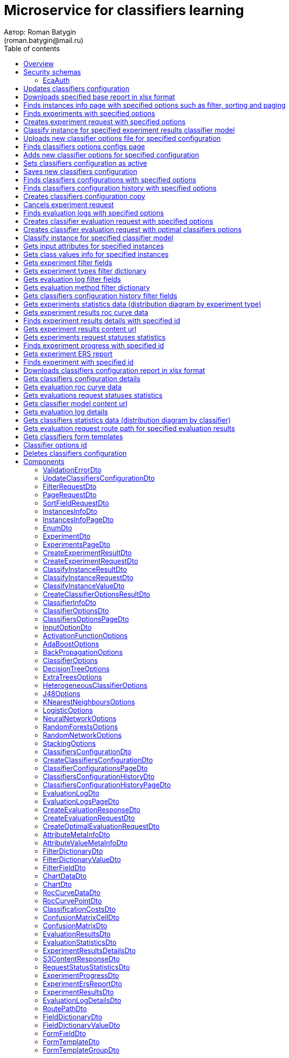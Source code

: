= Microservice for classifiers learning
Автор: Roman Batygin
(roman.batygin@mail.ru)
:toc:
:toc-title: Table of contents

== Overview

API provides operations for individual and ensemble classification models learning

== Security schemas


=== EcaAuth

[width=100%]
|===
|*Type*|*Description*|*Flows*
|*oauth2*
|Oauth2 authentication


a|

*Flow*

__Grant type:__ password

__Token url:__ http://localhost:8080/eca-oauth/oauth2/token

__Refresh token url:__ http://localhost:8080/eca-oauth/oauth2/token


__Scopes__:


* web

|===

== Updates classifiers configuration

__PUT__ */experiment/classifiers-configurations/update* - Updates classifiers configuration

*Security requirement*

[cols="^50%,^50%",options="header"]
|===
|*Name*|*Scopes*
|
<<EcaAuth>>
a|

* web

|===

*Request body*

[width=100%]
|===
|*Content type*|*Required*|*Schema*|*Example*
|*application/json*
|true
|
<<UpdateClassifiersConfigurationDto>>















a|
[source,json]
----
{
  "id" : 1,
  "configurationName" : "Classifiers configuration"
}
----
|===



*Api responses*
[width=100%]
|===
|*Code*|*Description*|*Content type*|*Schema*|*Example*
|200
|OK
|*-*
|-
a|
-
|401
|Not authorized
|*application/json*
|-
a|
[source,json]
----
{
  "error" : "unauthorized",
  "error_description" : "Full authentication is required to access this resource"
}
----
|400
|Bad request
|*application/json*
|
__array__
<<<ValidationErrorDto>>
>















a|
[source,json]
----
[ {
  "fieldName" : "configurationName",
  "code" : "NotBlank",
  "errorMessage" : "must not be blank"
} ]
----
|===

== Downloads specified base report in xlsx format

__POST__ */reports/download* - Downloads specified base report in xlsx format

*Security requirement*

[cols="^50%,^50%",options="header"]
|===
|*Name*|*Scopes*
|
<<EcaAuth>>
a|

* web

|===

*Request body*

[width=100%]
|===
|*Content type*|*Required*|*Schema*|*Example*
|*application/json*
|true
|
<<PageRequestDto>>















a|
[source,json]
----
{
  "page" : 0,
  "size" : 25
}
----
|===


*Request parameters*
[width=100%]
|===
|*Name*|*Description*|*Location*|*Schema*
|*reportType**
|Report type
|query
a|
__string__















*Values*:

* EXPERIMENTS

* EVALUATION_LOGS
|===

*Api responses*
[width=100%]
|===
|*Code*|*Description*|*Content type*|*Schema*|*Example*
|200
|OK
|*-*
|-
a|
-
|401
|Not authorized
|*application/json*
|-
a|
[source,json]
----
{
  "error" : "unauthorized",
  "error_description" : "Full authentication is required to access this resource"
}
----
|400
|Bad request
|*application/json*
|
__array__
<<<ValidationErrorDto>>
>















a|
[source,json]
----
[ {
  "fieldName" : "page",
  "code" : "Min",
  "errorMessage" : "must be greater than or equal to 0"
}, {
  "fieldName" : "size",
  "code" : "Min",
  "errorMessage" : "must be greater than or equal to 1"
} ]
----
|===

== Finds instances info page with specified options such as filter, sorting and paging

__POST__ */instances-info/list* - Finds instances info page with specified options such as filter, sorting and paging

*Security requirement*

[cols="^50%,^50%",options="header"]
|===
|*Name*|*Scopes*
|
<<EcaAuth>>
a|

* web

|===

*Request body*

[width=100%]
|===
|*Content type*|*Required*|*Schema*|*Example*
|*application/json*
|true
|
<<PageRequestDto>>















a|
[source,json]
----
{
  "page" : 0,
  "size" : 25,
  "sortField" : [ {
    "sortField" : "createdDate",
    "ascending" : false
  } ],
  "searchQuery" : "glass",
  "filters" : [ ]
}
----
|===



*Api responses*
[width=100%]
|===
|*Code*|*Description*|*Content type*|*Schema*|*Example*
|200
|OK
|*application/json*
|
<<InstancesInfoPageDto>>















a|
[source,json]
----
{
  "content" : [ {
    "id" : 1,
    "relation" : "glass",
    "numInstances" : 214,
    "numAttributes" : 10,
    "numClasses" : 6,
    "className" : "class",
    "createdDate" : "2021-07-01 14:00:00"
  } ],
  "page" : 0,
  "totalCount" : 1
}
----
|401
|Not authorized
|*application/json*
|-
a|
[source,json]
----
{
  "error" : "unauthorized",
  "error_description" : "Full authentication is required to access this resource"
}
----
|400
|Bad request
|*application/json*
|
__array__
<<<ValidationErrorDto>>
>















a|
[source,json]
----
[ {
  "fieldName" : "page",
  "code" : "Min",
  "errorMessage" : "must be greater than or equal to 0"
}, {
  "fieldName" : "size",
  "code" : "Min",
  "errorMessage" : "must be greater than or equal to 1"
} ]
----
|===

== Finds experiments with specified options

__POST__ */experiment/list* - Finds experiments with specified options

*Security requirement*

[cols="^50%,^50%",options="header"]
|===
|*Name*|*Scopes*
|
<<EcaAuth>>
a|

* web

|===

*Request body*

[width=100%]
|===
|*Content type*|*Required*|*Schema*|*Example*
|*application/json*
|true
|
<<PageRequestDto>>















a|
[source,json]
----
{
  "page" : 0,
  "size" : 25,
  "sortField" : [ {
    "sortField" : "creationDate",
    "ascending" : false
  } ],
  "searchQuery" : "",
  "filters" : [ {
    "name" : "evaluationMethod",
    "values" : [ "CROSS_VALIDATION" ],
    "matchMode" : "EQUALS"
  }, {
    "name" : "requestStatus",
    "values" : [ "FINISHED" ],
    "matchMode" : "EQUALS"
  }, {
    "name" : "experimentType",
    "values" : [ "ADA_BOOST", "NEURAL_NETWORKS", "HETEROGENEOUS_ENSEMBLE", "MODIFIED_HETEROGENEOUS_ENSEMBLE" ],
    "matchMode" : "EQUALS"
  }, {
    "name" : "creationDate",
    "values" : [ "2021-07-12" ],
    "matchMode" : "RANGE"
  } ]
}
----
|===



*Api responses*
[width=100%]
|===
|*Code*|*Description*|*Content type*|*Schema*|*Example*
|200
|OK
|*application/json*
|
<<ExperimentsPageDto>>















a|
[source,json]
----
{
  "content" : [ {
    "id" : 1,
    "requestId" : "1d2de514-3a87-4620-9b97-c260e24340de",
    "creationDate" : "2021-07-01 14:00:00",
    "startDate" : "2021-07-01 14:00:30",
    "endDate" : "2021-07-01 14:02:13",
    "requestStatus" : {
      "value" : "FINISHED",
      "description" : "Завершена"
    },
    "evaluationMethod" : {
      "value" : "CROSS_VALIDATION",
      "description" : "V-блочная кросс-проверка"
    },
    "numFolds" : 10,
    "numTests" : 1,
    "seed" : 1,
    "evaluationTotalTime" : "00:00:1:43",
    "createdBy" : "admin",
    "modelPath" : "experiment-1d2de514-3a87-4620-9b97-c260e24340de.model",
    "instancesInfo" : {
      "id" : 1,
      "relation" : "glass",
      "numInstances" : 214,
      "numAttributes" : 10,
      "numClasses" : 6,
      "className" : "class",
      "createdDate" : "2021-07-01 14:00:00"
    },
    "deletedDate" : "2021-07-14 14:00:00",
    "experimentType" : {
      "value" : "RANDOM_FORESTS",
      "description" : "Случайные леса"
    },
    "maxPctCorrect" : 99.56
  } ],
  "page" : 0,
  "totalCount" : 1
}
----
|401
|Not authorized
|*application/json*
|-
a|
[source,json]
----
{
  "error" : "unauthorized",
  "error_description" : "Full authentication is required to access this resource"
}
----
|400
|Bad request
|*application/json*
|
__array__
<<<ValidationErrorDto>>
>















a|
[source,json]
----
[ {
  "fieldName" : "page",
  "code" : "Min",
  "errorMessage" : "must be greater than or equal to 0"
}, {
  "fieldName" : "size",
  "code" : "Min",
  "errorMessage" : "must be greater than or equal to 1"
} ]
----
|===

== Creates experiment request with specified options

__POST__ */experiment/create* - Creates experiment request with specified options

*Security requirement*

[cols="^50%,^50%",options="header"]
|===
|*Name*|*Scopes*
|
<<EcaAuth>>
a|

* web

|===

*Request body*

[width=100%]
|===
|*Content type*|*Required*|*Schema*|*Example*
|*application/json*
|true
|
<<CreateExperimentRequestDto>>















a|
[source,json]
----
{
  "instancesUuid" : "c1c82d78-b90f-4ef2-88c8-eca3657363bf",
  "experimentType" : "ADA_BOOST",
  "evaluationMethod" : "CROSS_VALIDATION"
}
----
|===



*Api responses*
[width=100%]
|===
|*Code*|*Description*|*Content type*|*Schema*|*Example*
|200
|OK
|*application/json*
|
<<CreateExperimentResultDto>>















a|
[source,json]
----
{
  "id" : 1,
  "requestId" : "1d2de514-3a87-4620-9b97-c260e24340de"
}
----
|400
|Bad request
|*application/json*
|-
a|
[source,json]
----
[ {
  "fieldName" : null,
  "code" : "CLASS_ATTRIBUTE_NOT_SELECTED",
  "errorMessage" : "Bad request error while get valid instances with uuid [c1c82d78-b90f-4ef2-88c8-eca3657363bf] from data storage!"
} ]
----
|401
|Not authorized
|*application/json*
|-
a|
[source,json]
----
{
  "error" : "unauthorized",
  "error_description" : "Full authentication is required to access this resource"
}
----
|===

== Classify instance for specified experiment results classifier model

__POST__ */experiment/classify-instance* - Classify instance for specified experiment results classifier model

*Security requirement*

[cols="^50%,^50%",options="header"]
|===
|*Name*|*Scopes*
|
<<EcaAuth>>
a|

* web

|===

*Request body*

[width=100%]
|===
|*Content type*|*Required*|*Schema*|*Example*
|*application/json*
|true
|
<<ClassifyInstanceRequestDto>>















a|
[source,json]
----
{
  "modelId" : 1,
  "values" : [ {
    "index" : 0,
    "value" : 5.1
  }, {
    "index" : 1,
    "value" : 3.5
  }, {
    "index" : 2,
    "value" : 1.4
  }, {
    "index" : 3,
    "value" : 0.2
  } ]
}
----
|===



*Api responses*
[width=100%]
|===
|*Code*|*Description*|*Content type*|*Schema*|*Example*
|200
|OK
|*application/json*
|
<<ClassifyInstanceResultDto>>















a|
[source,json]
----
{
  "classIndex" : 0,
  "classValue" : "Iris-setosa",
  "probability" : 1.0
}
----
|400
|Bad request
|*application/json*
|-
a|
[source,json]
----
[ {
  "fieldName" : null,
  "code" : "DataNotFound",
  "errorMessage" : "Entity with search key [1] not found!"
} ]
----
|401
|Not authorized
|*application/json*
|-
a|
[source,json]
----
{
  "error" : "unauthorized",
  "error_description" : "Full authentication is required to access this resource"
}
----
|===

== Uploads new classifier options file for specified configuration

__POST__ */experiment/classifiers-options/upload* - Uploads new classifier options file for specified configuration

*Security requirement*

[cols="^50%,^50%",options="header"]
|===
|*Name*|*Scopes*
|
<<EcaAuth>>
a|

* web

|===

*Request body*

[width=100%]
|===
|*Content type*|*Required*|*Schema*|*Example*
|*multipart/form-data*
|false
|
__object__















a|
-
|===

*Multipart form data fields*

[width=100%]
|===
|*Name*|*Description*|*Schema*
|*classifiersOptionsFile**
|Classifiers options file
a|
__string__
__(binary)__















|===

*Request parameters*
[width=100%]
|===
|*Name*|*Description*|*Location*|*Schema*
|*configurationId**
|Configuration id
|query
a|
__integer__
__(int64)__






*Minimum*: 1*

*Maximum*: 9 223 372 036 854 775 807*








|===

*Api responses*
[width=100%]
|===
|*Code*|*Description*|*Content type*|*Schema*|*Example*
|200
|OK
|*application/json*
|
<<CreateClassifierOptionsResultDto>>















a|
[source,json]
----
{
  "id" : 1,
  "sourceFileName" : "cart.json",
  "success" : true
}
----
|400
|Bad request
|*application/json*
|
__array__
<<<ValidationErrorDto>>
>















a|
[source,json]
----
[ {
  "fieldName" : null,
  "code" : "DataNotFound",
  "errorMessage" : "Entity with search key [1] not found!"
} ]
----
|401
|Not authorized
|*application/json*
|-
a|
[source,json]
----
{
  "error" : "unauthorized",
  "error_description" : "Full authentication is required to access this resource"
}
----
|===

== Finds classifiers options configs page

__POST__ */experiment/classifiers-options/page* - Finds classifiers options configs page

*Security requirement*

[cols="^50%,^50%",options="header"]
|===
|*Name*|*Scopes*
|
<<EcaAuth>>
a|

* web

|===

*Request body*

[width=100%]
|===
|*Content type*|*Required*|*Schema*|*Example*
|*application/json*
|true
|
<<PageRequestDto>>















a|
[source,json]
----
{
  "page" : 0,
  "size" : 25
}
----
|===


*Request parameters*
[width=100%]
|===
|*Name*|*Description*|*Location*|*Schema*
|*configurationId**
|Configuration id
|query
a|
__integer__
__(int64)__






*Minimum*: 1*

*Maximum*: 9 223 372 036 854 775 807*








|===

*Api responses*
[width=100%]
|===
|*Code*|*Description*|*Content type*|*Schema*|*Example*
|200
|OK
|*application/json*
|
<<ClassifiersOptionsPageDto>>















a|
[source,json]
----
{
  "content" : [ {
    "id" : 1,
    "optionsName" : "DecisionTreeOptions",
    "optionsDescription" : "Decision tree",
    "creationDate" : "2021-07-01 14:00:00",
    "createdBy" : "admin",
    "config" : "Json config"
  } ],
  "page" : 0,
  "totalCount" : 1
}
----
|401
|Not authorized
|*application/json*
|-
a|
[source,json]
----
{
  "error" : "unauthorized",
  "error_description" : "Full authentication is required to access this resource"
}
----
|400
|Bad request
|*application/json*
|
__array__
<<<ValidationErrorDto>>
>















a|
[source,json]
----
[ {
  "fieldName" : "page",
  "code" : "Min",
  "errorMessage" : "must be greater than or equal to 0"
}, {
  "fieldName" : "size",
  "code" : "Min",
  "errorMessage" : "must be greater than or equal to 1"
} ]
----
|===

== Adds new classifier options for specified configuration

__POST__ */experiment/classifiers-options/add* - Adds new classifier options for specified configuration

*Security requirement*

[cols="^50%,^50%",options="header"]
|===
|*Name*|*Scopes*
|
<<EcaAuth>>
a|

* web

|===

*Request body*

[width=100%]
|===
|*Content type*|*Required*|*Schema*|*Example*
|*application/json*
|true
|


*One of types:*

* <<AdaBoostOptions>>

* <<DecisionTreeOptions>>

* <<ExtraTreesOptions>>

* <<HeterogeneousClassifierOptions>>

* <<J48Options>>

* <<KNearestNeighboursOptions>>

* <<LogisticOptions>>

* <<NeuralNetworkOptions>>

* <<RandomForestsOptions>>

* <<RandomNetworkOptions>>

* <<StackingOptions>>














a|
[source,json]
----
{
  "type" : "decision_tree",
  "decisionTreeType" : "CART",
  "minObj" : 2,
  "maxDepth" : 0,
  "randomTree" : false,
  "useBinarySplits" : true,
  "useRandomSplits" : false
}
----
|===


*Request parameters*
[width=100%]
|===
|*Name*|*Description*|*Location*|*Schema*
|*configurationId**
|Configuration id
|query
a|
__integer__
__(int64)__






*Minimum*: 1*

*Maximum*: 9 223 372 036 854 775 807*








|===

*Api responses*
[width=100%]
|===
|*Code*|*Description*|*Content type*|*Schema*|*Example*
|200
|OK
|*application/json*
|
<<ClassifierOptionsDto>>















a|
[source,json]
----
{
  "id" : 1,
  "optionsName" : "DecisionTreeOptions",
  "optionsDescription" : "Decision tree",
  "creationDate" : "2021-07-01 14:00:00",
  "createdBy" : "admin",
  "config" : "Json config"
}
----
|401
|Not authorized
|*application/json*
|-
a|
[source,json]
----
{
  "error" : "unauthorized",
  "error_description" : "Full authentication is required to access this resource"
}
----
|400
|Bad request
|*application/json*
|
__array__
<<<ValidationErrorDto>>
>















a|
[source,json]
----
[ {
  "fieldName" : null,
  "code" : "DataNotFound",
  "errorMessage" : "Entity with search key [1] not found!"
} ]
----
|===

== Sets classifiers configuration as active

__POST__ */experiment/classifiers-configurations/set-active* - Sets classifiers configuration as active

*Security requirement*

[cols="^50%,^50%",options="header"]
|===
|*Name*|*Scopes*
|
<<EcaAuth>>
a|

* web

|===


*Request parameters*
[width=100%]
|===
|*Name*|*Description*|*Location*|*Schema*
|*id**
|Configuration id
|query
a|
__integer__
__(int64)__






*Minimum*: 1*

*Maximum*: 9 223 372 036 854 775 807*








|===

*Api responses*
[width=100%]
|===
|*Code*|*Description*|*Content type*|*Schema*|*Example*
|200
|OK
|*-*
|-
a|
-
|401
|Not authorized
|*application/json*
|-
a|
[source,json]
----
{
  "error" : "unauthorized",
  "error_description" : "Full authentication is required to access this resource"
}
----
|400
|Bad request
|*application/json*
|
__array__
<<<ValidationErrorDto>>
>















a|
[source,json]
----
[ {
  "fieldName" : null,
  "code" : "DataNotFound",
  "errorMessage" : "Entity with search key [1] not found!"
} ]
----
|===

== Saves new classifiers configuration

__POST__ */experiment/classifiers-configurations/save* - Saves new classifiers configuration

*Security requirement*

[cols="^50%,^50%",options="header"]
|===
|*Name*|*Scopes*
|
<<EcaAuth>>
a|

* web

|===

*Request body*

[width=100%]
|===
|*Content type*|*Required*|*Schema*|*Example*
|*application/json*
|true
|
<<CreateClassifiersConfigurationDto>>















a|
[source,json]
----
{
  "configurationName" : "Classifiers configuration"
}
----
|===



*Api responses*
[width=100%]
|===
|*Code*|*Description*|*Content type*|*Schema*|*Example*
|200
|OK
|*application/json*
|
<<ClassifiersConfigurationDto>>















a|
[source,json]
----
{
  "id" : 1,
  "configurationName" : "Default configuration",
  "creationDate" : "2021-07-01 14:00:00",
  "createdBy" : "admin",
  "updated" : "2021-07-01 14:00:00",
  "active" : true,
  "buildIn" : true,
  "classifiersOptionsCount" : 25
}
----
|401
|Not authorized
|*application/json*
|-
a|
[source,json]
----
{
  "error" : "unauthorized",
  "error_description" : "Full authentication is required to access this resource"
}
----
|400
|Bad request
|*application/json*
|
__array__
<<<ValidationErrorDto>>
>















a|
[source,json]
----
[ {
  "fieldName" : "configurationName",
  "code" : "NotBlank",
  "errorMessage" : "must not be blank"
} ]
----
|===

== Finds classifiers configurations with specified options

__POST__ */experiment/classifiers-configurations/list* - Finds classifiers configurations with specified options

*Security requirement*

[cols="^50%,^50%",options="header"]
|===
|*Name*|*Scopes*
|
<<EcaAuth>>
a|

* web

|===

*Request body*

[width=100%]
|===
|*Content type*|*Required*|*Schema*|*Example*
|*application/json*
|true
|
<<PageRequestDto>>















a|
[source,json]
----
{
  "page" : 0,
  "size" : 25
}
----
|===



*Api responses*
[width=100%]
|===
|*Code*|*Description*|*Content type*|*Schema*|*Example*
|200
|OK
|*application/json*
|
<<ClassifierConfigurationsPageDto>>















a|
[source,json]
----
{
  "content" : [ {
    "id" : 1,
    "configurationName" : "Default configuration",
    "creationDate" : "2021-07-01 14:00:00",
    "createdBy" : "admin",
    "updated" : "2021-07-01 14:00:00",
    "active" : true,
    "buildIn" : true,
    "classifiersOptionsCount" : 25
  } ],
  "page" : 0,
  "totalCount" : 1
}
----
|401
|Not authorized
|*application/json*
|-
a|
[source,json]
----
{
  "error" : "unauthorized",
  "error_description" : "Full authentication is required to access this resource"
}
----
|400
|Bad request
|*application/json*
|
__array__
<<<ValidationErrorDto>>
>















a|
[source,json]
----
[ {
  "fieldName" : "page",
  "code" : "Min",
  "errorMessage" : "must be greater than or equal to 0"
}, {
  "fieldName" : "size",
  "code" : "Min",
  "errorMessage" : "must be greater than or equal to 1"
} ]
----
|===

== Finds classifiers configuration history with specified options

__POST__ */experiment/classifiers-configurations/history* - Finds classifiers configuration history with specified options

*Security requirement*

[cols="^50%,^50%",options="header"]
|===
|*Name*|*Scopes*
|
<<EcaAuth>>
a|

* web

|===

*Request body*

[width=100%]
|===
|*Content type*|*Required*|*Schema*|*Example*
|*application/json*
|true
|
<<PageRequestDto>>















a|
[source,json]
----
{
  "page" : 0,
  "size" : 25
}
----
|===


*Request parameters*
[width=100%]
|===
|*Name*|*Description*|*Location*|*Schema*
|*configurationId**
|Configuration id
|query
a|
__integer__
__(int64)__






*Minimum*: 1*

*Maximum*: 9 223 372 036 854 775 807*








|===

*Api responses*
[width=100%]
|===
|*Code*|*Description*|*Content type*|*Schema*|*Example*
|200
|OK
|*application/json*
|
<<ClassifiersConfigurationHistoryPageDto>>















a|
[source,json]
----
{
  "content" : [ {
    "id" : 44,
    "actionType" : {
      "value" : "SET_ACTIVE",
      "description" : "Конфигурация сделана активной"
    },
    "messageText" : "Конфигурация сделана активной",
    "createdAt" : "2022-07-08 12:26:18",
    "createdBy" : "admin"
  }, {
    "id" : 43,
    "actionType" : {
      "value" : "REMOVE_CLASSIFIER_OPTIONS",
      "description" : "Удалены настройки классификатора"
    },
    "messageText" : "Удалены настройки классификатора [Алгоритм k - взвешенных ближайших соседей]. Идентификатор настроек [39]",
    "createdAt" : "2022-07-08 12:26:16",
    "createdBy" : "admin"
  }, {
    "id" : 42,
    "actionType" : {
      "value" : "ADD_CLASSIFIER_OPTIONS",
      "description" : "Добавлены новые настройки классификатора"
    },
    "messageText" : "Добавлены настройки классификатора [Логистическая регрессия]. Идентификатор настроек [41]",
    "createdAt" : "2022-07-08 12:26:07",
    "createdBy" : "admin"
  }, {
    "id" : 40,
    "actionType" : {
      "value" : "ADD_CLASSIFIER_OPTIONS",
      "description" : "Добавлены новые настройки классификатора"
    },
    "messageText" : "Добавлены настройки классификатора [Алгоритм k - взвешенных ближайших соседей]. Идентификатор настроек [39]",
    "createdAt" : "2022-07-08 12:26:04",
    "createdBy" : "admin"
  }, {
    "id" : 38,
    "actionType" : {
      "value" : "UPDATE_CONFIGURATION",
      "description" : "Данные конфигурации изменены"
    },
    "messageText" : "Изменено название конфигурации. Новое название - Test configuration (renamed)",
    "createdAt" : "2022-07-08 12:25:58",
    "createdBy" : "admin"
  }, {
    "id" : 37,
    "actionType" : {
      "value" : "CREATE_CONFIGURATION",
      "description" : "Создана новая конфигурация"
    },
    "messageText" : "Создана конфигурация с именем Test configuration",
    "createdAt" : "2022-07-08 12:25:48",
    "createdBy" : "admin"
  } ],
  "page" : 0,
  "totalCount" : 6
}
----
|401
|Not authorized
|*application/json*
|-
a|
[source,json]
----
{
  "error" : "unauthorized",
  "error_description" : "Full authentication is required to access this resource"
}
----
|400
|Bad request
|*application/json*
|
__array__
<<<ValidationErrorDto>>
>















a|
[source,json]
----
[ {
  "fieldName" : "page",
  "code" : "Min",
  "errorMessage" : "must be greater than or equal to 0"
}, {
  "fieldName" : "size",
  "code" : "Min",
  "errorMessage" : "must be greater than or equal to 1"
} ]
----
|===

== Creates classifiers configuration copy

__POST__ */experiment/classifiers-configurations/copy* - Creates classifiers configuration copy

*Security requirement*

[cols="^50%,^50%",options="header"]
|===
|*Name*|*Scopes*
|
<<EcaAuth>>
a|

* web

|===

*Request body*

[width=100%]
|===
|*Content type*|*Required*|*Schema*|*Example*
|*application/json*
|true
|
<<UpdateClassifiersConfigurationDto>>















a|
[source,json]
----
{
  "id" : 1,
  "configurationName" : "Classifiers configuration"
}
----
|===



*Api responses*
[width=100%]
|===
|*Code*|*Description*|*Content type*|*Schema*|*Example*
|200
|OK
|*application/json*
|
<<UpdateClassifiersConfigurationDto>>















a|
[source,json]
----
{
  "id" : 1,
  "configurationName" : "Default configuration",
  "creationDate" : "2021-07-01 14:00:00",
  "createdBy" : "admin",
  "updated" : "2021-07-01 14:00:00",
  "active" : true,
  "buildIn" : true,
  "classifiersOptionsCount" : 25
}
----
|401
|Not authorized
|*application/json*
|-
a|
[source,json]
----
{
  "error" : "unauthorized",
  "error_description" : "Full authentication is required to access this resource"
}
----
|400
|Bad request
|*application/json*
|
__array__
<<<ValidationErrorDto>>
>















a|
[source,json]
----
[ {
  "fieldName" : "configurationName",
  "code" : "NotBlank",
  "errorMessage" : "must not be blank"
} ]
----
|===

== Cancels experiment request

__POST__ */experiment/cancel* - Cancels experiment request

*Security requirement*

[cols="^50%,^50%",options="header"]
|===
|*Name*|*Scopes*
|
<<EcaAuth>>
a|

* web

|===


*Request parameters*
[width=100%]
|===
|*Name*|*Description*|*Location*|*Schema*
|*id**
|Experiment id
|query
a|
__integer__
__(int64)__






*Minimum*: 1*

*Maximum*: 9 223 372 036 854 775 807*








|===

*Api responses*
[width=100%]
|===
|*Code*|*Description*|*Content type*|*Schema*|*Example*
|200
|OK
|*-*
|-
a|
-
|400
|Bad request
|*application/json*
|-
a|
[source,json]
----
[ {
  "fieldName" : null,
  "code" : "DataNotFound",
  "errorMessage" : "Entity with search key [1] not found!"
} ]
----
|401
|Not authorized
|*application/json*
|-
a|
[source,json]
----
{
  "error" : "unauthorized",
  "error_description" : "Full authentication is required to access this resource"
}
----
|===

== Finds evaluation logs with specified options

__POST__ */evaluation/list* - Finds evaluation logs with specified options

*Security requirement*

[cols="^50%,^50%",options="header"]
|===
|*Name*|*Scopes*
|
<<EcaAuth>>
a|

* web

|===

*Request body*

[width=100%]
|===
|*Content type*|*Required*|*Schema*|*Example*
|*application/json*
|true
|
<<PageRequestDto>>















a|
[source,json]
----
{
  "page" : 0,
  "size" : 25,
  "sortFields" : [ {
    "sortField" : "creationDate",
    "ascending" : false
  } ],
  "searchQuery" : "",
  "filters" : [ {
    "name" : "evaluationMethod",
    "values" : [ "CROSS_VALIDATION" ],
    "matchMode" : "EQUALS"
  }, {
    "name" : "requestStatus",
    "values" : [ "FINISHED" ],
    "matchMode" : "EQUALS"
  }, {
    "name" : "creationDate",
    "values" : [ "2021-07-12" ],
    "matchMode" : "RANGE"
  } ]
}
----
|===



*Api responses*
[width=100%]
|===
|*Code*|*Description*|*Content type*|*Schema*|*Example*
|200
|OK
|*application/json*
|
<<EvaluationLogsPageDto>>















a|
[source,json]
----
{
  "content" : [ {
    "id" : 1,
    "requestId" : "1d2de514-3a87-4620-9b97-c260e24340de",
    "creationDate" : "2021-07-01 14:00:00",
    "startDate" : "2021-07-01 14:00:01",
    "endDate" : "2021-07-01 14:00:12",
    "modelPath" : "classifier-1d2de514-3a87-4620-9b97-c260e24340de.model",
    "requestStatus" : {
      "value" : "FINISHED",
      "description" : "Завершена"
    },
    "evaluationMethod" : {
      "value" : "CROSS_VALIDATION",
      "description" : "V-блочная кросс-проверка"
    },
    "numFolds" : 10,
    "numTests" : 1,
    "seed" : 1,
    "evaluationTotalTime" : "00:00:00:11",
    "deletedDate" : null,
    "classifierInfo" : {
      "classifierName" : "RandomForests",
      "classifierDescription" : "Алгоритм Случайные леса",
      "classifierOptionsJson" : "<<json config>>",
      "inputOptions" : [ {
        "optionName" : "Алгоритм построения дерева",
        "optionValue" : "Алгоритм CART"
      }, {
        "optionName" : "Число деревьев",
        "optionValue" : "10"
      }, {
        "optionName" : "Минимальное число объектов в листе",
        "optionValue" : "2"
      }, {
        "optionName" : "Максимальная глубина дерева",
        "optionValue" : "0"
      }, {
        "optionName" : "Число случайных атрибутов",
        "optionValue" : "3"
      }, {
        "optionName" : "Число потоков",
        "optionValue" : "1"
      }, {
        "optionName" : "Начальное значение (seed)",
        "optionValue" : "1"
      } ]
    },
    "pctCorrect" : 96,
    "instancesInfo" : {
      "id" : 1,
      "relation" : "glass",
      "numInstances" : 214,
      "numAttributes" : 10,
      "numClasses" : 6,
      "className" : "class",
      "createdDate" : "2021-07-01 14:00:00"
    }
  } ],
  "page" : 0,
  "totalCount" : 1
}
----
|401
|Not authorized
|*application/json*
|-
a|
[source,json]
----
{
  "error" : "unauthorized",
  "error_description" : "Full authentication is required to access this resource"
}
----
|400
|Bad request
|*application/json*
|
__array__
<<<ValidationErrorDto>>
>















a|
[source,json]
----
[ {
  "fieldName" : "page",
  "code" : "Min",
  "errorMessage" : "must be greater than or equal to 0"
}, {
  "fieldName" : "size",
  "code" : "Min",
  "errorMessage" : "must be greater than or equal to 1"
} ]
----
|===

== Creates classifier evaluation request with specified options

__POST__ */evaluation/create* - Creates classifier evaluation request with specified options

*Security requirement*

[cols="^50%,^50%",options="header"]
|===
|*Name*|*Scopes*
|
<<EcaAuth>>
a|

* web

|===

*Request body*

[width=100%]
|===
|*Content type*|*Required*|*Schema*|*Example*
|*application/json*
|true
|
<<CreateEvaluationRequestDto>>















a|
[source,json]
----
{
  "instancesUuid" : "c1c82d78-b90f-4ef2-88c8-eca3657363bf",
  "classifierOptions" : {
    "type" : "logistic",
    "maxIts" : 200,
    "useConjugateGradientDescent" : false
  },
  "evaluationMethod" : "CROSS_VALIDATION"
}
----
|===



*Api responses*
[width=100%]
|===
|*Code*|*Description*|*Content type*|*Schema*|*Example*
|200
|OK
|*application/json*
|
<<CreateEvaluationResponseDto>>















a|
[source,json]
----
{
  "id" : 1,
  "requestId" : "1d2de514-3a87-4620-9b97-c260e24340de"
}
----
|400
|Bad request
|*application/json*
|-
a|
[source,json]
----
[ {
  "fieldName" : null,
  "code" : "CLASS_ATTRIBUTE_NOT_SELECTED",
  "errorMessage" : "Bad request error while get valid instances with uuid [c1c82d78-b90f-4ef2-88c8-eca3657363bf] from data storage!"
} ]
----
|401
|Not authorized
|*application/json*
|-
a|
[source,json]
----
{
  "error" : "unauthorized",
  "error_description" : "Full authentication is required to access this resource"
}
----
|===

== Creates classifier evaluation request with optimal classifiers options

__POST__ */evaluation/create-optimal* - Creates classifier evaluation request with optimal classifiers options

*Security requirement*

[cols="^50%,^50%",options="header"]
|===
|*Name*|*Scopes*
|
<<EcaAuth>>
a|

* web

|===

*Request body*

[width=100%]
|===
|*Content type*|*Required*|*Schema*|*Example*
|*application/json*
|true
|
<<CreateOptimalEvaluationRequestDto>>















a|
[source,json]
----
{
  "instancesUuid" : "c1c82d78-b90f-4ef2-88c8-eca3657363bf",
  "evaluationMethod" : "CROSS_VALIDATION"
}
----
|===



*Api responses*
[width=100%]
|===
|*Code*|*Description*|*Content type*|*Schema*|*Example*
|200
|OK
|*application/json*
|
<<CreateEvaluationResponseDto>>















a|
[source,json]
----
{
  "id" : 1,
  "requestId" : "1d2de514-3a87-4620-9b97-c260e24340de"
}
----
|400
|Bad request
|*application/json*
|-
a|
[source,json]
----
[ {
  "fieldName" : null,
  "code" : "CLASS_ATTRIBUTE_NOT_SELECTED",
  "errorMessage" : "Bad request error while get valid instances with uuid [c1c82d78-b90f-4ef2-88c8-eca3657363bf] from data storage!"
} ]
----
|401
|Not authorized
|*application/json*
|-
a|
[source,json]
----
{
  "error" : "unauthorized",
  "error_description" : "Full authentication is required to access this resource"
}
----
|===

== Classify instance for specified classifier model

__POST__ */evaluation/classify-instance* - Classify instance for specified classifier model

*Security requirement*

[cols="^50%,^50%",options="header"]
|===
|*Name*|*Scopes*
|
<<EcaAuth>>
a|

* web

|===

*Request body*

[width=100%]
|===
|*Content type*|*Required*|*Schema*|*Example*
|*application/json*
|true
|
<<ClassifyInstanceRequestDto>>















a|
[source,json]
----
{
  "modelId" : 1,
  "values" : [ {
    "index" : 0,
    "value" : 5.1
  }, {
    "index" : 1,
    "value" : 3.5
  }, {
    "index" : 2,
    "value" : 1.4
  }, {
    "index" : 3,
    "value" : 0.2
  } ]
}
----
|===



*Api responses*
[width=100%]
|===
|*Code*|*Description*|*Content type*|*Schema*|*Example*
|200
|OK
|*application/json*
|
<<ClassifyInstanceResultDto>>















a|
[source,json]
----
{
  "classIndex" : 0,
  "classValue" : "Iris-setosa",
  "probability" : 1.0
}
----
|400
|Bad request
|*application/json*
|-
a|
[source,json]
----
[ {
  "fieldName" : null,
  "code" : "DataNotFound",
  "errorMessage" : "Entity with search key [1] not found!"
} ]
----
|401
|Not authorized
|*application/json*
|-
a|
[source,json]
----
{
  "error" : "unauthorized",
  "error_description" : "Full authentication is required to access this resource"
}
----
|===

== Gets input attributes for specified instances

__GET__ */instances-info/input-attributes/{instancesId}* - Gets input attributes for specified instances

*Security requirement*

[cols="^50%,^50%",options="header"]
|===
|*Name*|*Scopes*
|
<<EcaAuth>>
a|

* web

|===


*Request parameters*
[width=100%]
|===
|*Name*|*Description*|*Location*|*Schema*
|*instancesId**
|-
|path
a|
__integer__
__(int64)__















|===

*Api responses*
[width=100%]
|===
|*Code*|*Description*|*Content type*|*Schema*|*Example*
|200
|OK
|*application/json*
|
__array__
<<<AttributeMetaInfoDto>>
>















a|
[source,json]
----
[ {
  "name" : "x1",
  "index" : 0,
  "type" : {
    "value" : "NUMERIC",
    "description" : "Числовой"
  }
}, {
  "name" : "x2",
  "index" : 1,
  "type" : {
    "value" : "NUMERIC",
    "description" : "Числовой"
  }
}, {
  "name" : "x3",
  "index" : 2,
  "type" : {
    "value" : "NUMERIC",
    "description" : "Числовой"
  }
}, {
  "name" : "x4",
  "index" : 3,
  "type" : {
    "value" : "NOMINAL",
    "description" : "Категориальный"
  },
  "values" : [ {
    "index" : 0,
    "value" : "Good"
  }, {
    "index" : 1,
    "value" : "Bad"
  } ]
} ]
----
|401
|Not authorized
|*application/json*
|-
a|
[source,json]
----
{
  "error" : "unauthorized",
  "error_description" : "Full authentication is required to access this resource"
}
----
|400
|Bad request
|*application/json*
|
__array__
<<<ValidationErrorDto>>
>















a|
[source,json]
----
[ {
  "fieldName" : null,
  "code" : "DataNotFound",
  "errorMessage" : "Entity with search key [1] not found!"
} ]
----
|===

== Gets class values info for specified instances

__GET__ */instances-info/class-values/{instancesId}* - Gets class values info for specified instances

*Security requirement*

[cols="^50%,^50%",options="header"]
|===
|*Name*|*Scopes*
|
<<EcaAuth>>
a|

* web

|===


*Request parameters*
[width=100%]
|===
|*Name*|*Description*|*Location*|*Schema*
|*instancesId**
|-
|path
a|
__integer__
__(int64)__















|===

*Api responses*
[width=100%]
|===
|*Code*|*Description*|*Content type*|*Schema*|*Example*
|200
|OK
|*application/json*
|
__array__
<<<AttributeValueMetaInfoDto>>
>















a|
[source,json]
----
[ {
  "index" : 0,
  "value" : "Iris-setosa"
}, {
  "index" : 1,
  "value" : "Iris-versicolor"
}, {
  "index" : 2,
  "value" : "Iris-verginica"
} ]
----
|401
|Not authorized
|*application/json*
|-
a|
[source,json]
----
{
  "error" : "unauthorized",
  "error_description" : "Full authentication is required to access this resource"
}
----
|400
|Bad request
|*application/json*
|
__array__
<<<ValidationErrorDto>>
>















a|
[source,json]
----
[ {
  "fieldName" : null,
  "code" : "DataNotFound",
  "errorMessage" : "Entity with search key [1] not found!"
} ]
----
|===

== Gets experiment filter fields

__GET__ */filter-templates/experiment* - Gets experiment filter fields

*Security requirement*

[cols="^50%,^50%",options="header"]
|===
|*Name*|*Scopes*
|
<<EcaAuth>>
a|

* web

|===



*Api responses*
[width=100%]
|===
|*Code*|*Description*|*Content type*|*Schema*|*Example*
|200
|OK
|*application/json*
|
__array__
<<<FilterFieldDto>>
>















a|
[source,json]
----
[ {
  "fieldName" : "requestId",
  "description" : "UUID заявки",
  "fieldOrder" : 0,
  "filterFieldType" : "TEXT",
  "matchMode" : "LIKE",
  "multiple" : false,
  "dictionary" : null
}, {
  "fieldName" : "createdBy",
  "description" : "Пользователь",
  "fieldOrder" : 1,
  "filterFieldType" : "LAZY_REFERENCE",
  "matchMode" : "EQUALS",
  "multiple" : false,
  "dictionary" : null
}, {
  "fieldName" : "instancesInfo.id",
  "description" : "Обучающая выборка",
  "fieldOrder" : 2,
  "filterFieldType" : "LAZY_REFERENCE",
  "matchMode" : "EQUALS",
  "multiple" : false,
  "dictionary" : null
}, {
  "fieldName" : "evaluationMethod",
  "description" : "Метод оценки точности",
  "fieldOrder" : 3,
  "filterFieldType" : "REFERENCE",
  "matchMode" : "EQUALS",
  "multiple" : false,
  "dictionary" : {
    "name" : "evaluationMethod",
    "values" : [ {
      "label" : "Использование обучающего множества",
      "value" : "TRAINING_DATA"
    }, {
      "label" : "V-блочная кросс-проверка",
      "value" : "CROSS_VALIDATION"
    } ]
  }
}, {
  "fieldName" : "requestStatus",
  "description" : "Статус заявки",
  "fieldOrder" : 4,
  "filterFieldType" : "REFERENCE",
  "matchMode" : "EQUALS",
  "multiple" : false,
  "dictionary" : {
    "name" : "requestStatus",
    "values" : [ {
      "label" : "Новая",
      "value" : "NEW"
    }, {
      "label" : "Завершена",
      "value" : "FINISHED"
    }, {
      "label" : "Ошибка",
      "value" : "ERROR"
    }, {
      "label" : "Таймаут",
      "value" : "TIMEOUT"
    }, {
      "label" : "В работе",
      "value" : "IN_PROGRESS"
    } ]
  }
}, {
  "fieldName" : "experimentType",
  "description" : "Тип эксперимента",
  "fieldOrder" : 5,
  "filterFieldType" : "REFERENCE",
  "matchMode" : "EQUALS",
  "multiple" : true,
  "dictionary" : {
    "name" : "experimentType",
    "values" : [ {
      "label" : "Нейронные сети",
      "value" : "NEURAL_NETWORKS"
    }, {
      "label" : "Алгоритм AdaBoost",
      "value" : "ADA_BOOST"
    }, {
      "label" : "Алгоритм Stacking",
      "value" : "STACKING"
    }, {
      "label" : "Случайные леса",
      "value" : "RANDOM_FORESTS"
    }, {
      "label" : "Алгоритм Stacking CV",
      "value" : "STACKING_CV"
    }, {
      "label" : "Деревья решений",
      "value" : "DECISION_TREE"
    }, {
      "label" : "Неоднородный ансамбль",
      "value" : "HETEROGENEOUS_ENSEMBLE"
    }, {
      "label" : "Мод. неоднородный ансамбль",
      "value" : "MODIFIED_HETEROGENEOUS_ENSEMBLE"
    }, {
      "label" : "Алгоритм KNN",
      "value" : "KNN"
    } ]
  }
}, {
  "fieldName" : "creationDate",
  "description" : "Дата создания заявки",
  "fieldOrder" : 6,
  "filterFieldType" : "DATE",
  "matchMode" : "RANGE",
  "multiple" : true,
  "dictionary" : null
} ]
----
|401
|Not authorized
|*application/json*
|-
a|
[source,json]
----
{
  "error" : "unauthorized",
  "error_description" : "Full authentication is required to access this resource"
}
----
|===

== Gets experiment types filter dictionary

__GET__ */filter-templates/experiment-types* - Gets experiment types filter dictionary

*Security requirement*

[cols="^50%,^50%",options="header"]
|===
|*Name*|*Scopes*
|
<<EcaAuth>>
a|

* web

|===



*Api responses*
[width=100%]
|===
|*Code*|*Description*|*Content type*|*Schema*|*Example*
|200
|OK
|*application/json*
|
<<FilterDictionaryDto>>















a|
[source,json]
----
{
  "name" : "experimentType",
  "values" : [ {
    "label" : "Нейронные сети",
    "value" : "NEURAL_NETWORKS"
  }, {
    "label" : "Алгоритм AdaBoost",
    "value" : "ADA_BOOST"
  }, {
    "label" : "Алгоритм Stacking",
    "value" : "STACKING"
  }, {
    "label" : "Случайные леса",
    "value" : "RANDOM_FORESTS"
  }, {
    "label" : "Алгоритм Stacking CV",
    "value" : "STACKING_CV"
  }, {
    "label" : "Деревья решений",
    "value" : "DECISION_TREE"
  }, {
    "label" : "Неоднородный ансамбль",
    "value" : "HETEROGENEOUS_ENSEMBLE"
  }, {
    "label" : "Мод. неоднородный ансамбль",
    "value" : "MODIFIED_HETEROGENEOUS_ENSEMBLE"
  }, {
    "label" : "Алгоритм KNN",
    "value" : "KNN"
  } ]
}
----
|401
|Not authorized
|*application/json*
|-
a|
[source,json]
----
{
  "error" : "unauthorized",
  "error_description" : "Full authentication is required to access this resource"
}
----
|===

== Gets evaluation log filter fields

__GET__ */filter-templates/evaluation* - Gets evaluation log filter fields

*Security requirement*

[cols="^50%,^50%",options="header"]
|===
|*Name*|*Scopes*
|
<<EcaAuth>>
a|

* web

|===



*Api responses*
[width=100%]
|===
|*Code*|*Description*|*Content type*|*Schema*|*Example*
|200
|OK
|*application/json*
|
__array__
<<<FilterFieldDto>>
>















a|
[source,json]
----
[ {
  "fieldName" : "requestId",
  "description" : "UUID заявки",
  "fieldOrder" : 0,
  "filterFieldType" : "TEXT",
  "matchMode" : "LIKE",
  "multiple" : false,
  "dictionary" : null
}, {
  "fieldName" : "createdBy",
  "description" : "Пользователь",
  "fieldOrder" : 1,
  "filterFieldType" : "LAZY_REFERENCE",
  "matchMode" : "EQUALS",
  "multiple" : false,
  "dictionary" : null
}, {
  "fieldName" : "classifierInfo.classifierName",
  "description" : "Классификатор",
  "fieldOrder" : 1,
  "filterFieldType" : "REFERENCE",
  "matchMode" : "EQUALS",
  "multiple" : true,
  "dictionary" : {
    "name" : "classifier",
    "values" : [ {
      "label" : "Алгоритм CART",
      "value" : "CART"
    }, {
      "label" : "Алгоритм C4.5",
      "value" : "C45"
    }, {
      "label" : "Алгоритм ID3",
      "value" : "ID3"
    }, {
      "label" : "Алгоритм CHAID",
      "value" : "CHAID"
    }, {
      "label" : "Алгоритм J48",
      "value" : "J48"
    }, {
      "label" : "Нейронная сеть (Многослойный персептрон)",
      "value" : "NeuralNetwork"
    }, {
      "label" : "Алгоритм k - взвешенных ближайших соседей",
      "value" : "KNearestNeighbours"
    }, {
      "label" : "Логистическая регрессия",
      "value" : "Logistic"
    }, {
      "label" : "Алгоритм AdaBoost",
      "value" : "AdaBoostClassifier"
    }, {
      "label" : "Неоднородный ансамблевый алгоритм",
      "value" : "HeterogeneousClassifier"
    }, {
      "label" : "Модифицированный неоднородный ансамблевый алгоритм",
      "value" : "ModifiedHeterogeneousClassifier"
    }, {
      "label" : "Алгоритм Stacking",
      "value" : "StackingClassifier"
    }, {
      "label" : "Алгоритм Случайные леса",
      "value" : "RandomForests"
    }, {
      "label" : "Алгоритм Extra trees",
      "value" : "ExtraTreesClassifier"
    }, {
      "label" : "Алгоритм Случайные сети",
      "value" : "RandomNetworks"
    } ]
  }
}, {
  "fieldName" : "instancesInfo.id",
  "description" : "Обучающая выборка",
  "fieldOrder" : 2,
  "filterFieldType" : "LAZY_REFERENCE",
  "matchMode" : "EQUALS",
  "multiple" : false,
  "dictionary" : null
}, {
  "fieldName" : "evaluationMethod",
  "description" : "Метод оценки точности",
  "fieldOrder" : 3,
  "filterFieldType" : "REFERENCE",
  "matchMode" : "EQUALS",
  "multiple" : false,
  "dictionary" : {
    "name" : "evaluationMethod",
    "values" : [ {
      "label" : "Использование обучающего множества",
      "value" : "TRAINING_DATA"
    }, {
      "label" : "V-блочная кросс-проверка",
      "value" : "CROSS_VALIDATION"
    } ]
  }
}, {
  "fieldName" : "requestStatus",
  "description" : "Статус заявки",
  "fieldOrder" : 4,
  "filterFieldType" : "REFERENCE",
  "matchMode" : "EQUALS",
  "multiple" : false,
  "dictionary" : {
    "name" : "requestStatus",
    "values" : [ {
      "label" : "Новая",
      "value" : "NEW"
    }, {
      "label" : "Завершена",
      "value" : "FINISHED"
    }, {
      "label" : "Ошибка",
      "value" : "ERROR"
    }, {
      "label" : "Таймаут",
      "value" : "TIMEOUT"
    }, {
      "label" : "В работе",
      "value" : "IN_PROGRESS"
    } ]
  }
}, {
  "fieldName" : "creationDate",
  "description" : "Дата создания заявки",
  "fieldOrder" : 5,
  "filterFieldType" : "DATE",
  "matchMode" : "RANGE",
  "multiple" : true,
  "dictionary" : null
} ]
----
|401
|Not authorized
|*application/json*
|-
a|
[source,json]
----
{
  "error" : "unauthorized",
  "error_description" : "Full authentication is required to access this resource"
}
----
|===

== Gets evaluation method filter dictionary

__GET__ */filter-templates/evaluation-methods* - Gets evaluation method filter dictionary

*Security requirement*

[cols="^50%,^50%",options="header"]
|===
|*Name*|*Scopes*
|
<<EcaAuth>>
a|

* web

|===



*Api responses*
[width=100%]
|===
|*Code*|*Description*|*Content type*|*Schema*|*Example*
|200
|OK
|*application/json*
|
<<FilterDictionaryDto>>















a|
[source,json]
----
{
  "name" : "evaluationMethod",
  "values" : [ {
    "label" : "Использование обучающего множества",
    "value" : "TRAINING_DATA"
  }, {
    "label" : "V-блочная кросс-проверка",
    "value" : "CROSS_VALIDATION"
  } ]
}
----
|401
|Not authorized
|*application/json*
|-
a|
[source,json]
----
{
  "error" : "unauthorized",
  "error_description" : "Full authentication is required to access this resource"
}
----
|===

== Gets classifiers configuration history filter fields

__GET__ */filter-templates/classifiers-configuration-history* - Gets classifiers configuration history filter fields

*Security requirement*

[cols="^50%,^50%",options="header"]
|===
|*Name*|*Scopes*
|
<<EcaAuth>>
a|

* web

|===



*Api responses*
[width=100%]
|===
|*Code*|*Description*|*Content type*|*Schema*|*Example*
|200
|OK
|*application/json*
|
__array__
<<<FilterFieldDto>>
>















a|
[source,json]
----
[ {
  "fieldName" : "createdBy",
  "description" : "Пользователь",
  "fieldOrder" : 0,
  "filterFieldType" : "LAZY_REFERENCE",
  "matchMode" : "EQUALS",
  "multiple" : false,
  "dictionary" : null
}, {
  "fieldName" : "actionType",
  "description" : "Тип события",
  "fieldOrder" : 1,
  "filterFieldType" : "REFERENCE",
  "matchMode" : "EQUALS",
  "multiple" : true,
  "dictionary" : {
    "name" : "classifiersConfigurationActionType",
    "values" : [ {
      "label" : "Создана новая конфигурация",
      "value" : "CREATE_CONFIGURATION"
    }, {
      "label" : "Данные конфигурации изменены",
      "value" : "UPDATE_CONFIGURATION"
    }, {
      "label" : "Конфигурация сделана активной",
      "value" : "SET_ACTIVE"
    }, {
      "label" : "Конфигурация перестала быть активной",
      "value" : "DEACTIVATE"
    }, {
      "label" : "Добавлены новые настройки классификатора",
      "value" : "ADD_CLASSIFIER_OPTIONS"
    }, {
      "label" : "Удалены настройки классификатора",
      "value" : "REMOVE_CLASSIFIER_OPTIONS"
    } ]
  }
}, {
  "fieldName" : "createdAt",
  "description" : "Дата события",
  "fieldOrder" : 2,
  "filterFieldType" : "DATE",
  "matchMode" : "RANGE",
  "multiple" : true,
  "dictionary" : null
} ]
----
|401
|Not authorized
|*application/json*
|-
a|
[source,json]
----
{
  "error" : "unauthorized",
  "error_description" : "Full authentication is required to access this resource"
}
----
|===

== Gets experiments statistics data (distribution diagram by experiment type)

__GET__ */experiment/statistics* - Gets experiments statistics data (distribution diagram by experiment type)

*Security requirement*

[cols="^50%,^50%",options="header"]
|===
|*Name*|*Scopes*
|
<<EcaAuth>>
a|

* web

|===


*Request parameters*
[width=100%]
|===
|*Name*|*Description*|*Location*|*Schema*
|*createdDateFrom*
|Experiment created date from
|query
a|
__string__
__(date)__















|*createdDateTo*
|Experiment created date to
|query
a|
__string__
__(date)__















|===

*Api responses*
[width=100%]
|===
|*Code*|*Description*|*Content type*|*Schema*|*Example*
|200
|OK
|*application/json*
|
<<ChartDto>>















a|
[source,json]
----
{
  "total" : 233,
  "dataItems" : [ {
    "name" : "NEURAL_NETWORKS",
    "label" : "Нейронные сети",
    "count" : 19
  }, {
    "name" : "ADA_BOOST",
    "label" : "Алгоритм AdaBoost",
    "count" : 27
  }, {
    "name" : "STACKING",
    "label" : "Алгоритм Stacking",
    "count" : 24
  }, {
    "name" : "RANDOM_FORESTS",
    "label" : "Случайные леса",
    "count" : 60
  }, {
    "name" : "STACKING_CV",
    "label" : "Алгоритм Stacking CV",
    "count" : 7
  }, {
    "name" : "DECISION_TREE",
    "label" : "Деревья решений",
    "count" : 5
  }, {
    "name" : "HETEROGENEOUS_ENSEMBLE",
    "label" : "Неоднородный ансамбль",
    "count" : 39
  }, {
    "name" : "MODIFIED_HETEROGENEOUS_ENSEMBLE",
    "label" : "Мод. неоднородный ансамбль",
    "count" : 25
  }, {
    "name" : "KNN",
    "label" : "Алгоритм KNN",
    "count" : 27
  } ]
}
----
|401
|Not authorized
|*application/json*
|-
a|
[source,json]
----
{
  "error" : "unauthorized",
  "error_description" : "Full authentication is required to access this resource"
}
----
|===

== Gets experiment results roc curve data

__GET__ */experiment/roc-curve* - Gets experiment results roc curve data

*Security requirement*

[cols="^50%,^50%",options="header"]
|===
|*Name*|*Scopes*
|
<<EcaAuth>>
a|

* web

|===


*Request parameters*
[width=100%]
|===
|*Name*|*Description*|*Location*|*Schema*
|*experimentResultsId**
|Experiment result id
|query
a|
__integer__
__(int64)__






*Minimum*: 1*

*Maximum*: 9 223 372 036 854 775 807*








|*classValueIndex**
|Class value index
|query
a|
__integer__
__(int32)__






*Minimum*: 1*

*Maximum*: 9 223 372 036 854 775 807*








|===

*Api responses*
[width=100%]
|===
|*Code*|*Description*|*Content type*|*Schema*|*Example*
|200
|OK
|*application/json*
|
<<RocCurveDataDto>>















a|
[source,json]
----
{
  "rocCurvePoints" : [ {
    "specificity" : 100,
    "sensitivity" : 100
  }, {
    "specificity" : 85.4167,
    "sensitivity" : 98.5714
  }, {
    "specificity" : 84.7222,
    "sensitivity" : 98.5714
  }, {
    "specificity" : 72.2222,
    "sensitivity" : 98.5714
  }, {
    "specificity" : 71.5278,
    "sensitivity" : 98.5714
  }, {
    "specificity" : 70.8333,
    "sensitivity" : 98.5714
  }, {
    "specificity" : 68.75,
    "sensitivity" : 98.5714
  }, {
    "specificity" : 31.9444,
    "sensitivity" : 94.2857
  }, {
    "specificity" : 7.6389,
    "sensitivity" : 58.5714
  }, {
    "specificity" : 7.6389,
    "sensitivity" : 57.1429
  }, {
    "specificity" : 4.1667,
    "sensitivity" : 38.5714
  }, {
    "specificity" : 3.4722,
    "sensitivity" : 38.5714
  }, {
    "specificity" : 3.4722,
    "sensitivity" : 37.1429
  }, {
    "specificity" : 2.7778,
    "sensitivity" : 37.1429
  }, {
    "specificity" : 2.0833,
    "sensitivity" : 32.8571
  }, {
    "specificity" : 2.0833,
    "sensitivity" : 31.4286
  } ],
  "optimalPoint" : {
    "specificity" : 19.7761,
    "sensitivity" : 67.4,
    "threshold" : 0.7278
  },
  "aucValue" : 0.8974
}
----
|401
|Not authorized
|*application/json*
|-
a|
[source,json]
----
{
  "error" : "unauthorized",
  "error_description" : "Full authentication is required to access this resource"
}
----
|400
|Bad request
|*application/json*
|
__array__
<<<ValidationErrorDto>>
>















a|
[source,json]
----
[ {
  "fieldName" : null,
  "code" : "DataNotFound",
  "errorMessage" : "Entity with search key [1] not found!"
} ]
----
|===

== Finds experiment results details with specified id

__GET__ */experiment/results/details/{id}* - Finds experiment results details with specified id

*Security requirement*

[cols="^50%,^50%",options="header"]
|===
|*Name*|*Scopes*
|
<<EcaAuth>>
a|

* web

|===


*Request parameters*
[width=100%]
|===
|*Name*|*Description*|*Location*|*Schema*
|*id**
|Experiment results id
|path
a|
__integer__
__(int64)__






*Minimum*: 1*

*Maximum*: 9 223 372 036 854 775 807*








|===

*Api responses*
[width=100%]
|===
|*Code*|*Description*|*Content type*|*Schema*|*Example*
|200
|OK
|*application/json*
|
<<ExperimentResultsDetailsDto>>















a|
[source,json]
----
{
  "id" : 840,
  "classifierInfo" : {
    "classifierName" : "RandomForestsOptions",
    "classifierDescription" : "Случайные леса",
    "classifierOptionsJson" : "{\"type\":\"random_forests\",\"numIterations\":18,\"numThreads\":10,\"seed\":1,\"numRandomAttr\":4,\"minObj\":3,\"maxDepth\":0,\"decisionTreeType\":\"C45\"}",
    "inputOptions" : [ {
      "optionName" : "Алгоритм построения дерева",
      "optionValue" : "Алгоритм C4.5",
      "individualClassifiers" : null
    }, {
      "optionName" : "Число деревьев",
      "optionValue" : "18",
      "individualClassifiers" : null
    }, {
      "optionName" : "Минимальное число объектов в листе",
      "optionValue" : "3",
      "individualClassifiers" : null
    }, {
      "optionName" : "Максимальная глубина дерева",
      "optionValue" : "0",
      "individualClassifiers" : null
    }, {
      "optionName" : "Число случайных атрибутов",
      "optionValue" : "4",
      "individualClassifiers" : null
    }, {
      "optionName" : "Число потоков",
      "optionValue" : "10",
      "individualClassifiers" : null
    }, {
      "optionName" : "Начальное значение (seed)",
      "optionValue" : "1",
      "individualClassifiers" : null
    } ]
  },
  "resultsIndex" : 0,
  "pctCorrect" : 78.5047,
  "experimentDto" : {
    "id" : 834,
    "requestId" : "249dede0-0071-43a1-813e-a45605553dfc",
    "createdBy" : "admin",
    "instancesInfo" : {
      "id" : 24,
      "relationName" : "glass",
      "numInstances" : 214,
      "numAttributes" : 10,
      "numClasses" : 6,
      "className" : "type",
      "createdDate" : "2024-06-18 16:14:50"
    },
    "creationDate" : "2024-06-18 23:24:16",
    "startDate" : "2024-06-18 23:24:23",
    "endDate" : "2024-06-18 23:24:32",
    "modelPath" : "experiment-249dede0-0071-43a1-813e-a45605553dfc.zip",
    "requestStatus" : {
      "value" : "FINISHED",
      "description" : "Завершена"
    },
    "evaluationMethod" : {
      "value" : "CROSS_VALIDATION",
      "description" : "V-блочная кросс-проверка"
    },
    "numFolds" : 10,
    "numTests" : 1,
    "seed" : 1,
    "evaluationTotalTime" : "00:00:08:69",
    "deletedDate" : null,
    "experimentType" : {
      "value" : "RANDOM_FORESTS",
      "description" : "Случайные леса"
    },
    "maxPctCorrect" : 78.5047
  },
  "evaluationResultsDto" : {
    "evaluationResultsStatus" : {
      "value" : "RESULTS_RECEIVED",
      "description" : "Получены результаты классификации"
    },
    "evaluationStatisticsDto" : {
      "numTestInstances" : 214,
      "numCorrect" : 168,
      "numIncorrect" : 46,
      "pctCorrect" : 78.5047,
      "pctIncorrect" : 21.4953,
      "meanAbsoluteError" : 0.1319,
      "rootMeanSquaredError" : 0.2464,
      "maxAucValue" : 0.9935,
      "varianceError" : 0.0049,
      "confidenceIntervalLowerBound" : 0.1648,
      "confidenceIntervalUpperBound" : 0.2651
    },
    "classificationCosts" : [ {
      "classValue" : "build wind float",
      "truePositiveRate" : 0.8571,
      "falsePositiveRate" : 0.1319,
      "trueNegativeRate" : 0.8681,
      "falseNegativeRate" : 0.1429,
      "aucValue" : 0.9103
    }, {
      "classValue" : "build wind non-float",
      "truePositiveRate" : 0.8026,
      "falsePositiveRate" : 0.1232,
      "trueNegativeRate" : 0.8768,
      "falseNegativeRate" : 0.1974,
      "aucValue" : 0.8869
    }, {
      "classValue" : "containers",
      "truePositiveRate" : 0.7692,
      "falsePositiveRate" : 0.0149,
      "trueNegativeRate" : 0.9851,
      "falseNegativeRate" : 0.2308,
      "aucValue" : 0.9386
    }, {
      "classValue" : "headlamps",
      "truePositiveRate" : 0.8966,
      "falsePositiveRate" : 0.0216,
      "trueNegativeRate" : 0.9784,
      "falseNegativeRate" : 0.1034,
      "aucValue" : 0.9453
    }, {
      "classValue" : "tableware",
      "truePositiveRate" : 0.7778,
      "falsePositiveRate" : 0.0049,
      "trueNegativeRate" : 0.9951,
      "falseNegativeRate" : 0.2222,
      "aucValue" : 0.9935
    }, {
      "classValue" : "vehic wind float",
      "truePositiveRate" : 0.2353,
      "falsePositiveRate" : 0.0102,
      "trueNegativeRate" : 0.9898,
      "falseNegativeRate" : 0.7647,
      "aucValue" : 0.8564
    } ],
    "confusionMatrix" : {
      "classValues" : [ "containers", "build wind non-float", "tableware", "headlamps", "vehic wind float", "build wind float" ],
      "confusionMatrixCells" : [ [ {
        "numInstances" : 10,
        "state" : "YELLOW"
      }, {
        "numInstances" : 1,
        "state" : "YELLOW"
      }, {
        "numInstances" : 0,
        "state" : "WHITE"
      }, {
        "numInstances" : 2,
        "state" : "YELLOW"
      }, {
        "numInstances" : 0,
        "state" : "WHITE"
      }, {
        "numInstances" : 0,
        "state" : "WHITE"
      } ], [ {
        "numInstances" : 3,
        "state" : "YELLOW"
      }, {
        "numInstances" : 61,
        "state" : "YELLOW"
      }, {
        "numInstances" : 1,
        "state" : "YELLOW"
      }, {
        "numInstances" : 1,
        "state" : "YELLOW"
      }, {
        "numInstances" : 1,
        "state" : "YELLOW"
      }, {
        "numInstances" : 9,
        "state" : "YELLOW"
      } ], [ {
        "numInstances" : 0,
        "state" : "WHITE"
      }, {
        "numInstances" : 2,
        "state" : "YELLOW"
      }, {
        "numInstances" : 7,
        "state" : "YELLOW"
      }, {
        "numInstances" : 0,
        "state" : "WHITE"
      }, {
        "numInstances" : 0,
        "state" : "WHITE"
      }, {
        "numInstances" : 0,
        "state" : "WHITE"
      } ], [ {
        "numInstances" : 0,
        "state" : "WHITE"
      }, {
        "numInstances" : 2,
        "state" : "YELLOW"
      }, {
        "numInstances" : 0,
        "state" : "WHITE"
      }, {
        "numInstances" : 26,
        "state" : "YELLOW"
      }, {
        "numInstances" : 0,
        "state" : "WHITE"
      }, {
        "numInstances" : 1,
        "state" : "YELLOW"
      } ], [ {
        "numInstances" : 0,
        "state" : "WHITE"
      }, {
        "numInstances" : 4,
        "state" : "YELLOW"
      }, {
        "numInstances" : 0,
        "state" : "WHITE"
      }, {
        "numInstances" : 0,
        "state" : "WHITE"
      }, {
        "numInstances" : 4,
        "state" : "YELLOW"
      }, {
        "numInstances" : 9,
        "state" : "YELLOW"
      } ], [ {
        "numInstances" : 0,
        "state" : "WHITE"
      }, {
        "numInstances" : 8,
        "state" : "YELLOW"
      }, {
        "numInstances" : 0,
        "state" : "WHITE"
      }, {
        "numInstances" : 1,
        "state" : "YELLOW"
      }, {
        "numInstances" : 1,
        "state" : "YELLOW"
      }, {
        "numInstances" : 60,
        "state" : "YELLOW"
      } ] ]
    }
  }
}
----
|401
|Not authorized
|*application/json*
|-
a|
[source,json]
----
{
  "error" : "unauthorized",
  "error_description" : "Full authentication is required to access this resource"
}
----
|400
|Bad request
|*application/json*
|
__array__
<<<ValidationErrorDto>>
>















a|
[source,json]
----
[ {
  "fieldName" : null,
  "code" : "DataNotFound",
  "errorMessage" : "Entity with search key [1] not found!"
} ]
----
|===

== Gets experiment results content url

__GET__ */experiment/results-content/{id}* - Gets experiment results content url

*Security requirement*

[cols="^50%,^50%",options="header"]
|===
|*Name*|*Scopes*
|
<<EcaAuth>>
a|

* web

|===


*Request parameters*
[width=100%]
|===
|*Name*|*Description*|*Location*|*Schema*
|*id**
|Experiment id
|path
a|
__integer__
__(int64)__






*Minimum*: 1*

*Maximum*: 9 223 372 036 854 775 807*








|===

*Api responses*
[width=100%]
|===
|*Code*|*Description*|*Content type*|*Schema*|*Example*
|200
|OK
|*application/json*
|
<<S3ContentResponseDto>>















a|
[source,json]
----
{
  "contentUrl" : "http://localhost:8098/object-storage/eca-service/experiment-1e0e62b1-6d66-4ea6-92ca-f903c52b9229.model?X-Amz-Algorithm=AWS4-HMAC-SHA256&X-Amz-Credential=minio%2F20220720%2Fus-east-1%2Fs3%2Faws4_request&X-Amz-Date=20220720T120738Z&X-Amz-Expires=604800&X-Amz-SignedHeaders=host&X-Amz-Signature=b828e7099ecdcca904db26e36a9de829aa3c7ac08e3fdd269cf75ed5dc21f38b"
}
----
|401
|Not authorized
|*application/json*
|-
a|
[source,json]
----
{
  "error" : "unauthorized",
  "error_description" : "Full authentication is required to access this resource"
}
----
|400
|Bad request
|*application/json*
|
__array__
<<<ValidationErrorDto>>
>















a|
[source,json]
----
[ {
  "fieldName" : null,
  "code" : "DataNotFound",
  "errorMessage" : "Entity with search key [1] not found!"
} ]
----
|===

== Gets experiments request statuses statistics

__GET__ */experiment/request-statuses-statistics* - Gets experiments request statuses statistics

*Security requirement*

[cols="^50%,^50%",options="header"]
|===
|*Name*|*Scopes*
|
<<EcaAuth>>
a|

* web

|===



*Api responses*
[width=100%]
|===
|*Code*|*Description*|*Content type*|*Schema*|*Example*
|200
|OK
|*application/json*
|
<<RequestStatusStatisticsDto>>















a|
[source,json]
----
{
  "totalCount" : 100,
  "newRequestsCount" : 0,
  "inProgressRequestsCount" : 1,
  "finishedRequestsCount" : 99,
  "timeoutRequestsCount" : 0,
  "errorRequestsCount" : 0,
  "cancelRequestsCount" : 0
}
----
|401
|Not authorized
|*application/json*
|-
a|
[source,json]
----
{
  "error" : "unauthorized",
  "error_description" : "Full authentication is required to access this resource"
}
----
|===

== Finds experiment progress with specified id

__GET__ */experiment/progress/{id}* - Finds experiment progress with specified id

*Security requirement*

[cols="^50%,^50%",options="header"]
|===
|*Name*|*Scopes*
|
<<EcaAuth>>
a|

* web

|===


*Request parameters*
[width=100%]
|===
|*Name*|*Description*|*Location*|*Schema*
|*id**
|Experiment id
|path
a|
__integer__
__(int64)__






*Minimum*: 1*

*Maximum*: 9 223 372 036 854 775 807*








|===

*Api responses*
[width=100%]
|===
|*Code*|*Description*|*Content type*|*Schema*|*Example*
|200
|OK
|*application/json*
|
<<ExperimentProgressDto>>















a|
[source,json]
----
{
  "finished" : false,
  "progress" : 85,
  "estimatedTimeLeft" : "00:01:24"
}
----
|401
|Not authorized
|*application/json*
|-
a|
[source,json]
----
{
  "error" : "unauthorized",
  "error_description" : "Full authentication is required to access this resource"
}
----
|400
|Bad request
|*application/json*
|
__array__
<<<ValidationErrorDto>>
>















a|
[source,json]
----
[ {
  "fieldName" : null,
  "code" : "DataNotFound",
  "errorMessage" : "Entity with search key [1] not found!"
} ]
----
|===

== Gets experiment ERS report

__GET__ */experiment/ers-report/{id}* - Gets experiment ERS report

*Security requirement*

[cols="^50%,^50%",options="header"]
|===
|*Name*|*Scopes*
|
<<EcaAuth>>
a|

* web

|===


*Request parameters*
[width=100%]
|===
|*Name*|*Description*|*Location*|*Schema*
|*id**
|Experiment id
|path
a|
__integer__
__(int64)__






*Minimum*: 1*

*Maximum*: 9 223 372 036 854 775 807*








|===

*Api responses*
[width=100%]
|===
|*Code*|*Description*|*Content type*|*Schema*|*Example*
|200
|OK
|*application/json*
|
<<ExperimentErsReportDto>>















a|
[source,json]
----
{
  "experimentRequestId" : "1d2de514-3a87-4620-9b97-c260e24340de",
  "experimentResults" : [ {
    "id" : 1,
    "classifierInfo" : {
      "classifierName" : "RandomForests",
      "classifierDescription" : "Алгоритм Случайные леса",
      "classifierOptionsJson" : "<<json config>>",
      "inputOptions" : [ {
        "optionName" : "Алгоритм построения дерева",
        "optionValue" : "Алгоритм CART"
      }, {
        "optionName" : "Число деревьев",
        "optionValue" : "10"
      }, {
        "optionName" : "Минимальное число объектов в листе",
        "optionValue" : "2"
      }, {
        "optionName" : "Максимальная глубина дерева",
        "optionValue" : "0"
      }, {
        "optionName" : "Число случайных атрибутов",
        "optionValue" : "3"
      }, {
        "optionName" : "Число потоков",
        "optionValue" : "1"
      }, {
        "optionName" : "Начальное значение (seed)",
        "optionValue" : "1"
      } ]
    },
    "resultsIndex" : 0,
    "pctCorrect" : 99
  } ],
  "ersReportStatus" : {
    "value" : "FETCHED",
    "description" : "Результаты эксперимента успешно получены"
  }
}
----
|401
|Not authorized
|*application/json*
|-
a|
[source,json]
----
{
  "error" : "unauthorized",
  "error_description" : "Full authentication is required to access this resource"
}
----
|400
|Bad request
|*application/json*
|
__array__
<<<ValidationErrorDto>>
>















a|
[source,json]
----
[ {
  "fieldName" : null,
  "code" : "DataNotFound",
  "errorMessage" : "Entity with search key [1] not found!"
} ]
----
|===

== Finds experiment with specified id

__GET__ */experiment/details/{id}* - Finds experiment with specified id

*Security requirement*

[cols="^50%,^50%",options="header"]
|===
|*Name*|*Scopes*
|
<<EcaAuth>>
a|

* web

|===


*Request parameters*
[width=100%]
|===
|*Name*|*Description*|*Location*|*Schema*
|*id**
|Experiment id
|path
a|
__integer__
__(int64)__






*Minimum*: 1*

*Maximum*: 9 223 372 036 854 775 807*








|===

*Api responses*
[width=100%]
|===
|*Code*|*Description*|*Content type*|*Schema*|*Example*
|200
|OK
|*application/json*
|
<<ExperimentDto>>















a|
[source,json]
----
{
  "id" : 1,
  "requestId" : "1d2de514-3a87-4620-9b97-c260e24340de",
  "creationDate" : "2021-07-01 14:00:00",
  "startDate" : "2021-07-01 14:00:30",
  "endDate" : "2021-07-01 14:02:13",
  "requestStatus" : {
    "value" : "FINISHED",
    "description" : "Завершена"
  },
  "evaluationMethod" : {
    "value" : "CROSS_VALIDATION",
    "description" : "V-блочная кросс-проверка"
  },
  "numFolds" : 10,
  "numTests" : 1,
  "seed" : 1,
  "evaluationTotalTime" : "00:00:1:43",
  "createdBy" : "admin",
  "modelPath" : "experiment-1d2de514-3a87-4620-9b97-c260e24340de.model",
  "instancesInfo" : {
    "id" : 1,
    "relation" : "glass",
    "numInstances" : 214,
    "numAttributes" : 10,
    "numClasses" : 6,
    "className" : "class",
    "createdDate" : "2021-07-01 14:00:00"
  },
  "deletedDate" : "2021-07-14 14:00:00",
  "experimentType" : {
    "value" : "RANDOM_FORESTS",
    "description" : "Случайные леса"
  },
  "maxPctCorrect" : 99.56
}
----
|401
|Not authorized
|*application/json*
|-
a|
[source,json]
----
{
  "error" : "unauthorized",
  "error_description" : "Full authentication is required to access this resource"
}
----
|400
|Bad request
|*application/json*
|
__array__
<<<ValidationErrorDto>>
>















a|
[source,json]
----
[ {
  "fieldName" : null,
  "code" : "DataNotFound",
  "errorMessage" : "Entity with search key [1] not found!"
} ]
----
|===

== Downloads classifiers configuration report in xlsx format

__GET__ */experiment/classifiers-configurations/report/{id}* - Downloads classifiers configuration report in xlsx format

*Security requirement*

[cols="^50%,^50%",options="header"]
|===
|*Name*|*Scopes*
|
<<EcaAuth>>
a|

* web

|===


*Request parameters*
[width=100%]
|===
|*Name*|*Description*|*Location*|*Schema*
|*id**
|Configuration id
|path
a|
__integer__
__(int64)__






*Minimum*: 1*

*Maximum*: 9 223 372 036 854 775 807*








|===

*Api responses*
[width=100%]
|===
|*Code*|*Description*|*Content type*|*Schema*|*Example*
|200
|OK
|*-*
|-
a|
-
|401
|Not authorized
|*application/json*
|-
a|
[source,json]
----
{
  "error" : "unauthorized",
  "error_description" : "Full authentication is required to access this resource"
}
----
|400
|Bad request
|*application/json*
|
__array__
<<<ValidationErrorDto>>
>















a|
[source,json]
----
[ {
  "fieldName" : null,
  "code" : "DataNotFound",
  "errorMessage" : "Entity with search key [1] not found!"
} ]
----
|===

== Gets classifiers configuration details

__GET__ */experiment/classifiers-configurations/details/{id}* - Gets classifiers configuration details

*Security requirement*

[cols="^50%,^50%",options="header"]
|===
|*Name*|*Scopes*
|
<<EcaAuth>>
a|

* web

|===


*Request parameters*
[width=100%]
|===
|*Name*|*Description*|*Location*|*Schema*
|*id**
|Configuration id
|path
a|
__integer__
__(int64)__






*Minimum*: 1*

*Maximum*: 9 223 372 036 854 775 807*








|===

*Api responses*
[width=100%]
|===
|*Code*|*Description*|*Content type*|*Schema*|*Example*
|200
|OK
|*application/json*
|
<<ClassifiersConfigurationDto>>















a|
[source,json]
----
{
  "id" : 1,
  "configurationName" : "Default configuration",
  "creationDate" : "2021-07-01 14:00:00",
  "createdBy" : "admin",
  "updated" : "2021-07-01 14:00:00",
  "active" : true,
  "buildIn" : true,
  "classifiersOptionsCount" : 25
}
----
|401
|Not authorized
|*application/json*
|-
a|
[source,json]
----
{
  "error" : "unauthorized",
  "error_description" : "Full authentication is required to access this resource"
}
----
|400
|Bad request
|*application/json*
|
__array__
<<<ValidationErrorDto>>
>















a|
[source,json]
----
[ {
  "fieldName" : null,
  "code" : "DataNotFound",
  "errorMessage" : "Entity with search key [1] not found!"
} ]
----
|===

== Gets evaluation roc curve data

__GET__ */evaluation/roc-curve* - Gets evaluation roc curve data

*Security requirement*

[cols="^50%,^50%",options="header"]
|===
|*Name*|*Scopes*
|
<<EcaAuth>>
a|

* web

|===


*Request parameters*
[width=100%]
|===
|*Name*|*Description*|*Location*|*Schema*
|*evaluationLogId**
|Evaluation log id
|query
a|
__integer__
__(int64)__






*Minimum*: 1*

*Maximum*: 9 223 372 036 854 775 807*








|*classValueIndex**
|Class value index
|query
a|
__integer__
__(int32)__






*Minimum*: 1*

*Maximum*: 9 223 372 036 854 775 807*








|===

*Api responses*
[width=100%]
|===
|*Code*|*Description*|*Content type*|*Schema*|*Example*
|200
|OK
|*application/json*
|
<<RocCurveDataDto>>















a|
[source,json]
----
{
  "rocCurvePoints" : [ {
    "specificity" : 100,
    "sensitivity" : 100
  }, {
    "specificity" : 85.4167,
    "sensitivity" : 98.5714
  }, {
    "specificity" : 84.7222,
    "sensitivity" : 98.5714
  }, {
    "specificity" : 72.2222,
    "sensitivity" : 98.5714
  }, {
    "specificity" : 71.5278,
    "sensitivity" : 98.5714
  }, {
    "specificity" : 70.8333,
    "sensitivity" : 98.5714
  }, {
    "specificity" : 68.75,
    "sensitivity" : 98.5714
  }, {
    "specificity" : 31.9444,
    "sensitivity" : 94.2857
  }, {
    "specificity" : 7.6389,
    "sensitivity" : 58.5714
  }, {
    "specificity" : 7.6389,
    "sensitivity" : 57.1429
  }, {
    "specificity" : 4.1667,
    "sensitivity" : 38.5714
  }, {
    "specificity" : 3.4722,
    "sensitivity" : 38.5714
  }, {
    "specificity" : 3.4722,
    "sensitivity" : 37.1429
  }, {
    "specificity" : 2.7778,
    "sensitivity" : 37.1429
  }, {
    "specificity" : 2.0833,
    "sensitivity" : 32.8571
  }, {
    "specificity" : 2.0833,
    "sensitivity" : 31.4286
  } ],
  "optimalPoint" : {
    "specificity" : 19.7761,
    "sensitivity" : 67.4,
    "threshold" : 0.7278
  },
  "aucValue" : 0.8974
}
----
|401
|Not authorized
|*application/json*
|-
a|
[source,json]
----
{
  "error" : "unauthorized",
  "error_description" : "Full authentication is required to access this resource"
}
----
|400
|Bad request
|*application/json*
|
__array__
<<<ValidationErrorDto>>
>















a|
[source,json]
----
[ {
  "fieldName" : null,
  "code" : "DataNotFound",
  "errorMessage" : "Entity with search key [1] not found!"
} ]
----
|===

== Gets evaluations request statuses statistics

__GET__ */evaluation/request-statuses-statistics* - Gets evaluations request statuses statistics

*Security requirement*

[cols="^50%,^50%",options="header"]
|===
|*Name*|*Scopes*
|
<<EcaAuth>>
a|

* web

|===



*Api responses*
[width=100%]
|===
|*Code*|*Description*|*Content type*|*Schema*|*Example*
|200
|OK
|*application/json*
|
<<RequestStatusStatisticsDto>>















a|
[source,json]
----
{
  "totalCount" : 100,
  "newRequestsCount" : 0,
  "inProgressRequestsCount" : 1,
  "finishedRequestsCount" : 99,
  "timeoutRequestsCount" : 0,
  "errorRequestsCount" : 0,
  "cancelRequestsCount" : 0
}
----
|401
|Not authorized
|*application/json*
|-
a|
[source,json]
----
{
  "error" : "unauthorized",
  "error_description" : "Full authentication is required to access this resource"
}
----
|===

== Gets classifier model content url

__GET__ */evaluation/model/{id}* - Gets classifier model content url

*Security requirement*

[cols="^50%,^50%",options="header"]
|===
|*Name*|*Scopes*
|
<<EcaAuth>>
a|

* web

|===


*Request parameters*
[width=100%]
|===
|*Name*|*Description*|*Location*|*Schema*
|*id**
|Evaluation id
|path
a|
__integer__
__(int64)__






*Minimum*: 1*

*Maximum*: 9 223 372 036 854 775 807*








|===

*Api responses*
[width=100%]
|===
|*Code*|*Description*|*Content type*|*Schema*|*Example*
|200
|OK
|*application/json*
|
<<S3ContentResponseDto>>















a|
[source,json]
----
{
  "contentUrl" : "http://localhost:8098/object-storage/eca-service/classifier-1e0e62b1-6d66-4ea6-92ca-f903c52b9229.model?X-Amz-Algorithm=AWS4-HMAC-SHA256&X-Amz-Credential=minio%2F20220720%2Fus-east-1%2Fs3%2Faws4_request&X-Amz-Date=20220720T120738Z&X-Amz-Expires=604800&X-Amz-SignedHeaders=host&X-Amz-Signature=b828e7099ecdcca904db26e36a9de829aa3c7ac08e3fdd269cf75ed5dc21f38b"
}
----
|401
|Not authorized
|*application/json*
|-
a|
[source,json]
----
{
  "error" : "unauthorized",
  "error_description" : "Full authentication is required to access this resource"
}
----
|400
|Bad request
|*application/json*
|
__array__
<<<ValidationErrorDto>>
>















a|
[source,json]
----
[ {
  "fieldName" : null,
  "code" : "DataNotFound",
  "errorMessage" : "Entity with search key [1] not found!"
} ]
----
|===

== Gets evaluation log details

__GET__ */evaluation/details/{id}* - Gets evaluation log details

*Security requirement*

[cols="^50%,^50%",options="header"]
|===
|*Name*|*Scopes*
|
<<EcaAuth>>
a|

* web

|===


*Request parameters*
[width=100%]
|===
|*Name*|*Description*|*Location*|*Schema*
|*id**
|Evaluation log id
|path
a|
__integer__
__(int64)__






*Minimum*: 1*

*Maximum*: 9 223 372 036 854 775 807*








|===

*Api responses*
[width=100%]
|===
|*Code*|*Description*|*Content type*|*Schema*|*Example*
|200
|OK
|*application/json*
|
<<EvaluationLogDetailsDto>>















a|
[source,json]
----
{
  "id" : 914,
  "requestId" : "de2e201b-5ea1-47f5-bb47-edfe64b46610",
  "createdBy" : "admin",
  "instancesInfo" : {
    "id" : 24,
    "relationName" : "glass",
    "numInstances" : 214,
    "numAttributes" : 10,
    "numClasses" : 6,
    "className" : "type",
    "createdDate" : "2024-06-18 16:14:50"
  },
  "creationDate" : "2024-07-10 14:48:45",
  "startDate" : "2024-07-10 14:48:46",
  "endDate" : "2024-07-10 14:48:47",
  "modelPath" : "classifier-de2e201b-5ea1-47f5-bb47-edfe64b46610.model",
  "requestStatus" : {
    "value" : "FINISHED",
    "description" : "Завершена"
  },
  "evaluationMethod" : {
    "value" : "CROSS_VALIDATION",
    "description" : "V-блочная кросс-проверка"
  },
  "numFolds" : 10,
  "numTests" : 1,
  "seed" : 1,
  "evaluationTotalTime" : "00:00:00:88",
  "deletedDate" : null,
  "classifierInfo" : {
    "classifierName" : "LogisticOptions",
    "classifierDescription" : "Логистическая регрессия",
    "classifierOptionsJson" : "{\"type\":\"logistic\",\"maxIts\":200,\"useConjugateGradientDescent\":false}",
    "inputOptions" : [ {
      "optionName" : "Максимальное число итераций",
      "optionValue" : "200",
      "individualClassifiers" : null
    }, {
      "optionName" : "Использовать метод сопряженных градиентов",
      "optionValue" : "false",
      "individualClassifiers" : null
    } ]
  },
  "pctCorrect" : 64.0187,
  "evaluationResultsDto" : {
    "evaluationResultsStatus" : {
      "value" : "RESULTS_RECEIVED",
      "description" : "Получены результаты классификации"
    },
    "evaluationStatisticsDto" : {
      "numTestInstances" : 214,
      "numCorrect" : 137,
      "numIncorrect" : 77,
      "pctCorrect" : 64.0187,
      "pctIncorrect" : 35.9813,
      "meanAbsoluteError" : 0.1438,
      "rootMeanSquaredError" : 0.3021,
      "maxAucValue" : 0.9784,
      "varianceError" : 0.0056,
      "confidenceIntervalLowerBound" : 0.3062,
      "confidenceIntervalUpperBound" : 0.4134
    },
    "classificationCosts" : [ {
      "classValue" : "build wind float",
      "truePositiveRate" : 0.6429,
      "falsePositiveRate" : 0.1944,
      "trueNegativeRate" : 0.8056,
      "falseNegativeRate" : 0.3571,
      "aucValue" : 0.8237
    }, {
      "classValue" : "build wind non-float",
      "truePositiveRate" : 0.6579,
      "falsePositiveRate" : 0.2101,
      "trueNegativeRate" : 0.7899,
      "falseNegativeRate" : 0.3421,
      "aucValue" : 0.7546
    }, {
      "classValue" : "containers",
      "truePositiveRate" : 0.7692,
      "falsePositiveRate" : 0.0299,
      "trueNegativeRate" : 0.9701,
      "falseNegativeRate" : 0.2308,
      "aucValue" : 0.7976
    }, {
      "classValue" : "headlamps",
      "truePositiveRate" : 0.8276,
      "falsePositiveRate" : 0.027,
      "trueNegativeRate" : 0.973,
      "falseNegativeRate" : 0.1724,
      "aucValue" : 0.9784
    }, {
      "classValue" : "tableware",
      "truePositiveRate" : 0.6667,
      "falsePositiveRate" : 0.0195,
      "trueNegativeRate" : 0.9805,
      "falseNegativeRate" : 0.3333,
      "aucValue" : 0.955
    }, {
      "classValue" : "vehic wind float",
      "truePositiveRate" : 0.1176,
      "falsePositiveRate" : 0.0254,
      "trueNegativeRate" : 0.9746,
      "falseNegativeRate" : 0.8824,
      "aucValue" : 0.7955
    } ],
    "confusionMatrix" : {
      "classValues" : [ "tableware", "build wind non-float", "headlamps", "build wind float", "containers", "vehic wind float" ],
      "confusionMatrixCells" : [ [ {
        "numInstances" : 6,
        "state" : "YELLOW"
      }, {
        "numInstances" : 1,
        "state" : "YELLOW"
      }, {
        "numInstances" : 2,
        "state" : "YELLOW"
      }, {
        "numInstances" : 0,
        "state" : "WHITE"
      }, {
        "numInstances" : 0,
        "state" : "WHITE"
      }, {
        "numInstances" : 0,
        "state" : "WHITE"
      } ], [ {
        "numInstances" : 3,
        "state" : "YELLOW"
      }, {
        "numInstances" : 50,
        "state" : "YELLOW"
      }, {
        "numInstances" : 2,
        "state" : "YELLOW"
      }, {
        "numInstances" : 18,
        "state" : "YELLOW"
      }, {
        "numInstances" : 3,
        "state" : "YELLOW"
      }, {
        "numInstances" : 0,
        "state" : "WHITE"
      } ], [ {
        "numInstances" : 1,
        "state" : "YELLOW"
      }, {
        "numInstances" : 1,
        "state" : "YELLOW"
      }, {
        "numInstances" : 24,
        "state" : "YELLOW"
      }, {
        "numInstances" : 1,
        "state" : "YELLOW"
      }, {
        "numInstances" : 2,
        "state" : "YELLOW"
      }, {
        "numInstances" : 0,
        "state" : "WHITE"
      } ], [ {
        "numInstances" : 0,
        "state" : "WHITE"
      }, {
        "numInstances" : 19,
        "state" : "YELLOW"
      }, {
        "numInstances" : 0,
        "state" : "WHITE"
      }, {
        "numInstances" : 45,
        "state" : "YELLOW"
      }, {
        "numInstances" : 1,
        "state" : "YELLOW"
      }, {
        "numInstances" : 5,
        "state" : "YELLOW"
      } ], [ {
        "numInstances" : 0,
        "state" : "WHITE"
      }, {
        "numInstances" : 2,
        "state" : "YELLOW"
      }, {
        "numInstances" : 1,
        "state" : "YELLOW"
      }, {
        "numInstances" : 0,
        "state" : "WHITE"
      }, {
        "numInstances" : 10,
        "state" : "YELLOW"
      }, {
        "numInstances" : 0,
        "state" : "WHITE"
      } ], [ {
        "numInstances" : 0,
        "state" : "WHITE"
      }, {
        "numInstances" : 6,
        "state" : "YELLOW"
      }, {
        "numInstances" : 0,
        "state" : "WHITE"
      }, {
        "numInstances" : 9,
        "state" : "YELLOW"
      }, {
        "numInstances" : 0,
        "state" : "WHITE"
      }, {
        "numInstances" : 2,
        "state" : "YELLOW"
      } ] ]
    }
  }
}
----
|401
|Not authorized
|*application/json*
|-
a|
[source,json]
----
{
  "error" : "unauthorized",
  "error_description" : "Full authentication is required to access this resource"
}
----
|400
|Bad request
|*application/json*
|
__array__
<<<ValidationErrorDto>>
>















a|
[source,json]
----
[ {
  "fieldName" : null,
  "code" : "DataNotFound",
  "errorMessage" : "Entity with search key [1] not found!"
} ]
----
|===

== Gets classifiers statistics data (distribution diagram by classifier)

__GET__ */evaluation/classifiers-statistics* - Gets classifiers statistics data (distribution diagram by classifier)

*Security requirement*

[cols="^50%,^50%",options="header"]
|===
|*Name*|*Scopes*
|
<<EcaAuth>>
a|

* web

|===


*Request parameters*
[width=100%]
|===
|*Name*|*Description*|*Location*|*Schema*
|*createdDateFrom*
|Created date from
|query
a|
__string__
__(date)__















|*createdDateTo*
|Created date to
|query
a|
__string__
__(date)__















|===

*Api responses*
[width=100%]
|===
|*Code*|*Description*|*Content type*|*Schema*|*Example*
|200
|OK
|*application/json*
|
<<ChartDto>>















a|
[source,json]
----
{
  "total" : 636,
  "dataItems" : [ {
    "name" : "CART",
    "label" : "Алгоритм CART",
    "count" : 60
  }, {
    "name" : "C45",
    "label" : "Алгоритм C4.5",
    "count" : 46
  }, {
    "name" : "ID3",
    "label" : "Алгоритм ID3",
    "count" : 43
  }, {
    "name" : "CHAID",
    "label" : "Алгоритм CHAID",
    "count" : 31
  }, {
    "name" : "J48",
    "label" : "Алгоритм J48",
    "count" : 58
  }, {
    "name" : "NeuralNetwork",
    "label" : "Нейронная сеть (Многослойный персептрон)",
    "count" : 49
  }, {
    "name" : "KNearestNeighbours",
    "label" : "Алгоритм k - взвешенных ближайших соседей",
    "count" : 15
  }, {
    "name" : "Logistic",
    "label" : "Логистическая регрессия",
    "count" : 74
  }, {
    "name" : "AdaBoostClassifier",
    "label" : "Алгоритм AdaBoost",
    "count" : 37
  }, {
    "name" : "HeterogeneousClassifier",
    "label" : "Неоднородный ансамблевый алгоритм",
    "count" : 42
  }, {
    "name" : "ModifiedHeterogeneousClassifier",
    "label" : "Модифицированный неоднородный ансамблевый алгоритм",
    "count" : 7
  }, {
    "name" : "StackingClassifier",
    "label" : "Алгоритм Stacking",
    "count" : 6
  }, {
    "name" : "RandomForests",
    "label" : "Алгоритм Случайные леса",
    "count" : 73
  }, {
    "name" : "ExtraTreesClassifier",
    "label" : "Алгоритм Extra trees",
    "count" : 89
  }, {
    "name" : "RandomNetworks",
    "label" : "Алгоритм Случайные сети",
    "count" : 6
  } ]
}
----
|401
|Not authorized
|*application/json*
|-
a|
[source,json]
----
{
  "error" : "unauthorized",
  "error_description" : "Full authentication is required to access this resource"
}
----
|===

== Gets evaluation request route path for specified evaluation results

__GET__ */evaluation-results/request-path/{resultId}* - Gets evaluation request route path for specified evaluation results

*Security requirement*

[cols="^50%,^50%",options="header"]
|===
|*Name*|*Scopes*
|
<<EcaAuth>>
a|

* web

|===


*Request parameters*
[width=100%]
|===
|*Name*|*Description*|*Location*|*Schema*
|*resultId**
|-
|path
a|
__string__















|===

*Api responses*
[width=100%]
|===
|*Code*|*Description*|*Content type*|*Schema*|*Example*
|200
|OK
|*application/json*
|
<<RoutePathDto>>















a|
[source,json]
----
{
  "path" : "/dashboard/classifiers/evaluation-results/168"
}
----
|401
|Not authorized
|*application/json*
|-
a|
[source,json]
----
{
  "error" : "unauthorized",
  "error_description" : "Full authentication is required to access this resource"
}
----
|400
|Bad request
|*application/json*
|
__array__
<<<ValidationErrorDto>>
>















a|
[source,json]
----
[ {
  "fieldName" : null,
  "code" : "DataNotFound",
  "errorMessage" : "Entity with search key [1] not found!"
} ]
----
|===

== Gets classifiers form templates

__GET__ */classifiers/templates/list* - Gets classifiers form templates

*Security requirement*

[cols="^50%,^50%",options="header"]
|===
|*Name*|*Scopes*
|
<<EcaAuth>>
a|

* web

|===


*Request parameters*
[width=100%]
|===
|*Name*|*Description*|*Location*|*Schema*
|*classifierGroupTemplatesType**
|Classifiers group templates type
|query
a|
__string__















*Values*:

* INDIVIDUAL

* ENSEMBLE

* ALL
|===

*Api responses*
[width=100%]
|===
|*Code*|*Description*|*Content type*|*Schema*|*Example*
|200
|OK
|*application/json*
|
__array__
<<<FormTemplateGroupDto>>
>















a|
[source,json]
----
[ {
  "groupName" : "classifiers",
  "groupTitle" : "Индивидуальные алгоритмы",
  "templates" : [ {
    "templateName" : "KNN",
    "templateTitle" : "Алгоритм k - взвешенных ближайших соседей",
    "objectClass" : "KNearestNeighboursOptions",
    "objectType" : "knn",
    "fields" : [ {
      "fieldName" : "numNeighbours",
      "description" : "Число ближайших соседей",
      "fieldOrder" : 0,
      "fieldType" : "INTEGER",
      "minValue" : 1.0,
      "minInclusive" : true,
      "maxValue" : 2.147483647E9,
      "maxInclusive" : true,
      "maxLength" : 255,
      "pattern" : null,
      "invalidPatternMessage" : null,
      "dictionary" : null,
      "placeHolder" : null,
      "defaultValue" : "10",
      "readOnly" : false
    }, {
      "fieldName" : "weight",
      "description" : "Вес ближайшего соседа",
      "fieldOrder" : 1,
      "fieldType" : "DECIMAL",
      "minValue" : 0.5,
      "minInclusive" : true,
      "maxValue" : 1.0,
      "maxInclusive" : true,
      "maxLength" : 255,
      "pattern" : null,
      "invalidPatternMessage" : null,
      "dictionary" : null,
      "placeHolder" : null,
      "defaultValue" : "1",
      "readOnly" : false
    }, {
      "fieldName" : "distanceType",
      "description" : "Функция расстояния",
      "fieldOrder" : 2,
      "fieldType" : "REFERENCE",
      "minValue" : null,
      "minInclusive" : true,
      "maxValue" : null,
      "maxInclusive" : true,
      "maxLength" : null,
      "pattern" : null,
      "invalidPatternMessage" : null,
      "dictionary" : {
        "name" : "distanceType",
        "values" : [ {
          "label" : "Евкилидово расстояние",
          "value" : "EUCLID"
        }, {
          "label" : "Квадрат Евклидова расстояни",
          "value" : "SQUARE_EUCLID"
        }, {
          "label" : "Манхеттенское расстояние",
          "value" : "MANHATTAN"
        }, {
          "label" : "Расстояние Чебышева",
          "value" : "CHEBYSHEV"
        } ]
      },
      "placeHolder" : null,
      "defaultValue" : "EUCLID",
      "readOnly" : false
    } ]
  }, {
    "templateName" : "LOGISTIC",
    "templateTitle" : "Логистическая регрессия",
    "objectClass" : "LogisticOptions",
    "objectType" : "logistic",
    "fields" : [ {
      "fieldName" : "maxIts",
      "description" : "Максимальное число итераций",
      "fieldOrder" : 0,
      "fieldType" : "INTEGER",
      "minValue" : 1.0,
      "minInclusive" : true,
      "maxValue" : 2.147483647E9,
      "maxInclusive" : true,
      "maxLength" : 255,
      "pattern" : null,
      "invalidPatternMessage" : null,
      "dictionary" : null,
      "placeHolder" : null,
      "defaultValue" : "200",
      "readOnly" : false
    }, {
      "fieldName" : "useConjugateGradientDescent",
      "description" : "Использовать метод сопряженных градиентов",
      "fieldOrder" : 1,
      "fieldType" : "BOOLEAN",
      "minValue" : null,
      "minInclusive" : true,
      "maxValue" : null,
      "maxInclusive" : true,
      "maxLength" : null,
      "pattern" : null,
      "invalidPatternMessage" : null,
      "dictionary" : null,
      "placeHolder" : null,
      "defaultValue" : "false",
      "readOnly" : false
    } ]
  }, {
    "templateName" : "J48",
    "templateTitle" : "Алгоритм J48",
    "objectClass" : "J48Options",
    "objectType" : "j48",
    "fields" : [ {
      "fieldName" : "minNumObj",
      "description" : "Минимальное число объектов в листе",
      "fieldOrder" : 0,
      "fieldType" : "INTEGER",
      "minValue" : 0.0,
      "minInclusive" : true,
      "maxValue" : 2.147483647E9,
      "maxInclusive" : true,
      "maxLength" : 255,
      "pattern" : null,
      "invalidPatternMessage" : null,
      "dictionary" : null,
      "placeHolder" : null,
      "defaultValue" : "2",
      "readOnly" : false
    }, {
      "fieldName" : "binarySplits",
      "description" : "Бинарное дерево",
      "fieldOrder" : 1,
      "fieldType" : "BOOLEAN",
      "minValue" : null,
      "minInclusive" : true,
      "maxValue" : null,
      "maxInclusive" : true,
      "maxLength" : null,
      "pattern" : null,
      "invalidPatternMessage" : null,
      "dictionary" : null,
      "placeHolder" : null,
      "defaultValue" : "false",
      "readOnly" : false
    }, {
      "fieldName" : "unpruned",
      "description" : "Неусеченное дерево",
      "fieldOrder" : 2,
      "fieldType" : "BOOLEAN",
      "minValue" : null,
      "minInclusive" : true,
      "maxValue" : null,
      "maxInclusive" : true,
      "maxLength" : null,
      "pattern" : null,
      "invalidPatternMessage" : null,
      "dictionary" : null,
      "placeHolder" : null,
      "defaultValue" : "false",
      "readOnly" : false
    }, {
      "fieldName" : "numFolds",
      "description" : "Количество блоков",
      "fieldOrder" : 3,
      "fieldType" : "INTEGER",
      "minValue" : 2.0,
      "minInclusive" : true,
      "maxValue" : 100.0,
      "maxInclusive" : true,
      "maxLength" : 255,
      "pattern" : null,
      "invalidPatternMessage" : null,
      "dictionary" : null,
      "placeHolder" : null,
      "defaultValue" : "3",
      "readOnly" : false
    } ]
  }, {
    "templateName" : "DECISION_TREE",
    "templateTitle" : "Дерево решений",
    "templateTitleFieldRef" : "decisionTreeType",
    "objectClass" : "DecisionTreeOptions",
    "objectType" : "decision_tree",
    "fields" : [ {
      "fieldName" : "decisionTreeType",
      "description" : "Алгоритм построения дерева",
      "fieldOrder" : 0,
      "fieldType" : "REFERENCE",
      "minValue" : null,
      "minInclusive" : true,
      "maxValue" : null,
      "maxInclusive" : true,
      "maxLength" : null,
      "pattern" : null,
      "invalidPatternMessage" : null,
      "dictionary" : {
        "name" : "decisionTreeType",
        "values" : [ {
          "label" : "Алгоритм CART",
          "value" : "CART"
        }, {
          "label" : "Алгоритм ID3",
          "value" : "ID3"
        }, {
          "label" : "Алгоритм C4.5",
          "value" : "C45"
        }, {
          "label" : "Алгоритм CHAID",
          "value" : "CHAID"
        } ]
      },
      "placeHolder" : null,
      "defaultValue" : "CART",
      "readOnly" : false
    }, {
      "fieldName" : "minObj",
      "description" : "Минимальное число объектов в листе",
      "fieldOrder" : 1,
      "fieldType" : "INTEGER",
      "minValue" : 0.0,
      "minInclusive" : true,
      "maxValue" : 2.147483647E9,
      "maxInclusive" : true,
      "maxLength" : 255,
      "pattern" : null,
      "invalidPatternMessage" : null,
      "dictionary" : null,
      "placeHolder" : null,
      "defaultValue" : "2",
      "readOnly" : false
    }, {
      "fieldName" : "maxDepth",
      "description" : "Максимальная глубина дерева",
      "fieldOrder" : 2,
      "fieldType" : "INTEGER",
      "minValue" : 0.0,
      "minInclusive" : true,
      "maxValue" : 2.147483647E9,
      "maxInclusive" : true,
      "maxLength" : 255,
      "pattern" : null,
      "invalidPatternMessage" : null,
      "dictionary" : null,
      "placeHolder" : null,
      "defaultValue" : "0",
      "readOnly" : false
    }, {
      "fieldName" : "useBinarySplits",
      "description" : "Бинарное дерево",
      "fieldOrder" : 3,
      "fieldType" : "BOOLEAN",
      "minValue" : null,
      "minInclusive" : true,
      "maxValue" : null,
      "maxInclusive" : true,
      "maxLength" : null,
      "pattern" : null,
      "invalidPatternMessage" : null,
      "dictionary" : null,
      "placeHolder" : null,
      "defaultValue" : "false",
      "readOnly" : false
    }, {
      "fieldName" : "randomTree",
      "description" : "Случайное дерево",
      "fieldOrder" : 4,
      "fieldType" : "BOOLEAN",
      "minValue" : null,
      "minInclusive" : true,
      "maxValue" : null,
      "maxInclusive" : true,
      "maxLength" : null,
      "pattern" : null,
      "invalidPatternMessage" : null,
      "dictionary" : null,
      "placeHolder" : null,
      "defaultValue" : "false",
      "readOnly" : false
    }, {
      "fieldName" : "numRandomAttr",
      "description" : "Число случайных атрибутов",
      "fieldOrder" : 5,
      "fieldType" : "INTEGER",
      "minValue" : 0.0,
      "minInclusive" : true,
      "maxValue" : 2.147483647E9,
      "maxInclusive" : true,
      "maxLength" : 255,
      "pattern" : null,
      "invalidPatternMessage" : null,
      "dictionary" : null,
      "placeHolder" : null,
      "defaultValue" : "0",
      "readOnly" : false
    }, {
      "fieldName" : "useRandomSplits",
      "description" : "Случайные расщепления атрибута",
      "fieldOrder" : 6,
      "fieldType" : "BOOLEAN",
      "minValue" : null,
      "minInclusive" : true,
      "maxValue" : null,
      "maxInclusive" : true,
      "maxLength" : null,
      "pattern" : null,
      "invalidPatternMessage" : null,
      "dictionary" : null,
      "placeHolder" : null,
      "defaultValue" : "false",
      "readOnly" : false
    }, {
      "fieldName" : "numRandomSplits",
      "description" : "Число случайных расщеплений атрибута",
      "fieldOrder" : 7,
      "fieldType" : "INTEGER",
      "minValue" : 1.0,
      "minInclusive" : true,
      "maxValue" : 2.147483647E9,
      "maxInclusive" : true,
      "maxLength" : 255,
      "pattern" : null,
      "invalidPatternMessage" : null,
      "dictionary" : null,
      "placeHolder" : null,
      "defaultValue" : "1",
      "readOnly" : false
    }, {
      "fieldName" : "seed",
      "description" : "Начальное значение (seed)",
      "fieldOrder" : 8,
      "fieldType" : "INTEGER",
      "minValue" : 0.0,
      "minInclusive" : true,
      "maxValue" : 2.147483647E9,
      "maxInclusive" : true,
      "maxLength" : 255,
      "pattern" : null,
      "invalidPatternMessage" : null,
      "dictionary" : null,
      "placeHolder" : null,
      "defaultValue" : "1",
      "readOnly" : false
    } ]
  }, {
    "templateName" : "NEURAL_NETWORK",
    "templateTitle" : "Нейронная сеть (Многослойный персептрон)",
    "objectClass" : "NeuralNetworkOptions",
    "objectType" : "neural_network",
    "fields" : [ {
      "fieldName" : "numInNeurons",
      "description" : "Количество нейронов во входном слое",
      "fieldOrder" : 0,
      "fieldType" : "INTEGER",
      "minValue" : 1.0,
      "minInclusive" : true,
      "maxValue" : 2.147483647E9,
      "maxInclusive" : true,
      "maxLength" : null,
      "pattern" : null,
      "invalidPatternMessage" : null,
      "dictionary" : null,
      "placeHolder" : null,
      "defaultValue" : null,
      "readOnly" : true
    }, {
      "fieldName" : "numOutNeurons",
      "description" : "Количество нейронов в выходном слое",
      "fieldOrder" : 1,
      "fieldType" : "INTEGER",
      "minValue" : 2.0,
      "minInclusive" : true,
      "maxValue" : 2.147483647E9,
      "maxInclusive" : true,
      "maxLength" : null,
      "pattern" : null,
      "invalidPatternMessage" : null,
      "dictionary" : null,
      "placeHolder" : null,
      "defaultValue" : null,
      "readOnly" : true
    }, {
      "fieldName" : "hiddenLayer",
      "description" : "Структура скрытого слоя",
      "fieldOrder" : 2,
      "fieldType" : "TEXT",
      "minValue" : null,
      "minInclusive" : true,
      "maxValue" : null,
      "maxInclusive" : true,
      "maxLength" : 255,
      "pattern" : "^([1-9],?)+$",
      "invalidPatternMessage" : "Неправильный формат скрытого слоя. Пример 8,15,10",
      "dictionary" : null,
      "placeHolder" : "Введите числа, разделенные запятой",
      "defaultValue" : null,
      "readOnly" : false
    }, {
      "fieldName" : "numIterations",
      "description" : "Число итераций",
      "fieldOrder" : 3,
      "fieldType" : "INTEGER",
      "minValue" : 1.0,
      "minInclusive" : true,
      "maxValue" : 2.147483647E9,
      "maxInclusive" : true,
      "maxLength" : 255,
      "pattern" : null,
      "invalidPatternMessage" : null,
      "dictionary" : null,
      "placeHolder" : null,
      "defaultValue" : "1000000",
      "readOnly" : false
    }, {
      "fieldName" : "minError",
      "description" : "Допустимая ошибка",
      "fieldOrder" : 4,
      "fieldType" : "DECIMAL",
      "minValue" : 0.0,
      "minInclusive" : true,
      "maxValue" : 1.0,
      "maxInclusive" : true,
      "maxLength" : 255,
      "pattern" : null,
      "invalidPatternMessage" : null,
      "dictionary" : null,
      "placeHolder" : null,
      "defaultValue" : "0.00001",
      "readOnly" : false
    }, {
      "fieldName" : "activationFunctionOptions.activationFunctionType",
      "description" : "Активационная функция нейронов скрытого слоя",
      "fieldOrder" : 5,
      "fieldType" : "REFERENCE",
      "minValue" : null,
      "minInclusive" : true,
      "maxValue" : null,
      "maxInclusive" : true,
      "maxLength" : null,
      "pattern" : null,
      "invalidPatternMessage" : null,
      "dictionary" : {
        "name" : "activationFunctionType",
        "values" : [ {
          "label" : "Логистическая",
          "value" : "LOGISTIC"
        }, {
          "label" : "Гиперболический тангенс",
          "value" : "HYPERBOLIC_TANGENT"
        }, {
          "label" : "Тригонометрический синус",
          "value" : "SINUSOID"
        }, {
          "label" : "Экспоненциальная",
          "value" : "EXPONENTIAL"
        }, {
          "label" : "Функция SoftSign",
          "value" : "SOFT_SIGN"
        }, {
          "label" : "Функция ISRU",
          "value" : "INVERSE_SQUARE_ROOT_UNIT"
        } ]
      },
      "placeHolder" : null,
      "defaultValue" : "LOGISTIC",
      "readOnly" : false
    }, {
      "fieldName" : "activationFunctionOptions.coefficient",
      "description" : "Значение коэффициента",
      "fieldOrder" : 6,
      "fieldType" : "DECIMAL",
      "minValue" : 0.0,
      "minInclusive" : false,
      "maxValue" : 2.147483647E9,
      "maxInclusive" : true,
      "maxLength" : 255,
      "pattern" : null,
      "invalidPatternMessage" : null,
      "dictionary" : null,
      "placeHolder" : null,
      "defaultValue" : "1",
      "readOnly" : false
    }, {
      "fieldName" : "backPropagationOptions.learningRate",
      "description" : "Коэффициент скорости обучения",
      "fieldOrder" : 7,
      "fieldType" : "DECIMAL",
      "minValue" : 0.0,
      "minInclusive" : false,
      "maxValue" : 1.0,
      "maxInclusive" : true,
      "maxLength" : 255,
      "pattern" : null,
      "invalidPatternMessage" : null,
      "dictionary" : null,
      "placeHolder" : null,
      "defaultValue" : "0.1",
      "readOnly" : false
    }, {
      "fieldName" : "backPropagationOptions.momentum",
      "description" : "Коэффициент момента",
      "fieldOrder" : 8,
      "fieldType" : "DECIMAL",
      "minValue" : 0.0,
      "minInclusive" : true,
      "maxValue" : 1.0,
      "maxInclusive" : false,
      "maxLength" : 255,
      "pattern" : null,
      "invalidPatternMessage" : null,
      "dictionary" : null,
      "placeHolder" : null,
      "defaultValue" : "0.2",
      "readOnly" : false
    }, {
      "fieldName" : "seed",
      "description" : "Начальное значение (seed)",
      "fieldOrder" : 9,
      "fieldType" : "INTEGER",
      "minValue" : 0.0,
      "minInclusive" : true,
      "maxValue" : 2.147483647E9,
      "maxInclusive" : true,
      "maxLength" : 255,
      "pattern" : null,
      "invalidPatternMessage" : null,
      "dictionary" : null,
      "placeHolder" : null,
      "defaultValue" : "1",
      "readOnly" : false
    } ]
  } ]
} ]
----
|401
|Not authorized
|*application/json*
|-
a|
[source,json]
----
{
  "error" : "unauthorized",
  "error_description" : "Full authentication is required to access this resource"
}
----
|===

== Classifier options id

__DELETE__ */experiment/classifiers-options/delete* - Classifier options id

*Security requirement*

[cols="^50%,^50%",options="header"]
|===
|*Name*|*Scopes*
|
<<EcaAuth>>
a|

* web

|===


*Request parameters*
[width=100%]
|===
|*Name*|*Description*|*Location*|*Schema*
|*id**
|Classifier options id
|query
a|
__integer__
__(int64)__






*Minimum*: 1*

*Maximum*: 9 223 372 036 854 775 807*








|===

*Api responses*
[width=100%]
|===
|*Code*|*Description*|*Content type*|*Schema*|*Example*
|200
|OK
|*-*
|-
a|
-
|401
|Not authorized
|*application/json*
|-
a|
[source,json]
----
{
  "error" : "unauthorized",
  "error_description" : "Full authentication is required to access this resource"
}
----
|400
|Bad request
|*application/json*
|
__array__
<<<ValidationErrorDto>>
>















a|
[source,json]
----
[ {
  "fieldName" : null,
  "code" : "DataNotFound",
  "errorMessage" : "Entity with search key [1] not found!"
} ]
----
|===

== Deletes classifiers configuration

__DELETE__ */experiment/classifiers-configurations/delete* - Deletes classifiers configuration

*Security requirement*

[cols="^50%,^50%",options="header"]
|===
|*Name*|*Scopes*
|
<<EcaAuth>>
a|

* web

|===


*Request parameters*
[width=100%]
|===
|*Name*|*Description*|*Location*|*Schema*
|*id**
|Configuration id
|query
a|
__integer__
__(int64)__






*Minimum*: 1*

*Maximum*: 9 223 372 036 854 775 807*








|===

*Api responses*
[width=100%]
|===
|*Code*|*Description*|*Content type*|*Schema*|*Example*
|200
|OK
|*-*
|-
a|
-
|401
|Not authorized
|*application/json*
|-
a|
[source,json]
----
{
  "error" : "unauthorized",
  "error_description" : "Full authentication is required to access this resource"
}
----
|400
|Bad request
|*application/json*
|
__array__
<<<ValidationErrorDto>>
>















a|
[source,json]
----
[ {
  "fieldName" : null,
  "code" : "DataNotFound",
  "errorMessage" : "Entity with search key [1] not found!"
} ]
----
|===


== Components
=== ValidationErrorDto
:table-caption: Table
.Validation error model
[width=100%]
|===
|*Name*|*Description*|*Schema*
|*fieldName*
|Field name
a|
__string__




*Max. length*: 255










|*code*
|Error code
a|
__string__




*Max. length*: 255










|*errorMessage*
|Error message
a|
__string__




*Max. length*: 1 000










|===
=== UpdateClassifiersConfigurationDto
:table-caption: Table
.Update classifiers configuration model
[width=100%]
|===
|*Name*|*Description*|*Schema*
|*id**
|Configuration id
a|
__integer__
__(int64)__






*Minimum*: 1*

*Maximum*: 9 223 372 036 854 775 807*








|*configurationName**
|Configuration name
a|
__string__


*Min. length*: 1

*Max. length*: 64










|===
=== FilterRequestDto
:table-caption: Table
.Filter request model
[width=100%]
|===
|*Name*|*Description*|*Schema*
|*name**
|Filter column name
a|
__string__


*Min. length*: 1

*Max. length*: 255










|*values*
|-
a|
__array__
<string
>








*Min. items*: 0

*Max. items*: 50




|*matchMode**
|Match mode type
a|
__string__


*Min. length*: 1

*Max. length*: 255










*Values*:

* EQUALS

* LIKE

* RANGE
|===
=== PageRequestDto
:table-caption: Table
.Page request model
[width=100%]
|===
|*Name*|*Description*|*Schema*
|*page**
|Page number
a|
__integer__
__(int32)__






*Minimum*: 0*

*Maximum*: 2 147 483 647*








|*size**
|Page size
a|
__integer__
__(int32)__






*Minimum*: 1*

*Maximum*: 100*








|*sortFields*
|Sort fields
a|
__array__
<<<SortFieldRequestDto>>
>








*Min. items*: 0

*Max. items*: 50




|*searchQuery*
|Search query string
a|
__string__


*Min. length*: 0

*Max. length*: 255










|*filters*
|Filters list
a|
__array__
<<<FilterRequestDto>>
>








*Min. items*: 0

*Max. items*: 50




|===
=== SortFieldRequestDto
:table-caption: Table
.Sort field request model
[width=100%]
|===
|*Name*|*Description*|*Schema*
|*sortField**
|Sort field
a|
__string__


*Min. length*: 1

*Max. length*: 255










|*ascending*
|Is ascending sort?
a|
__boolean__















|===
=== InstancesInfoDto
:table-caption: Table
.Classifier training data model
[width=100%]
|===
|*Name*|*Description*|*Schema*
|*id*
|ID
a|
__integer__
__(int64)__






*Minimum*: 1*

*Maximum*: 9 223 372 036 854 775 807*








|*relationName*
|Instances name
a|
__string__




*Max. length*: 255










|*numInstances*
|Instances number
a|
__integer__
__(int32)__






*Minimum*: 2*

*Maximum*: 2 147 483 647*








|*numAttributes*
|Attributes number
a|
__integer__
__(int32)__






*Minimum*: 2*

*Maximum*: 2 147 483 647*








|*numClasses*
|Classes number
a|
__integer__
__(int32)__






*Minimum*: 2*

*Maximum*: 2 147 483 647*








|*className*
|Class name
a|
__string__




*Max. length*: 255










|*createdDate*
|Created date
a|
__string__




*Max. length*: 19










|===
=== InstancesInfoPageDto
:table-caption: Table
.Instances info page dto
[width=100%]
|===
|*Name*|*Description*|*Schema*
|*content*
|-
a|
__array__
<<<InstancesInfoDto>>
>










*Max. items*: 100




|*page*
|Page number
a|
__integer__
__(int32)__






*Minimum*: 0*

*Maximum*: 2 147 483 647*








|*totalCount*
|Total elements count in all pages
a|
__integer__
__(int64)__






*Minimum*: 0*

*Maximum*: 9 223 372 036 854 775 807*








|===
=== EnumDto
:table-caption: Table
.Enum dto model
[width=100%]
|===
|*Name*|*Description*|*Schema*
|*value**
|Enum value
a|
__string__




*Max. length*: 255










|*description**
|Enum value description
a|
__string__




*Max. length*: 255










|===
=== ExperimentDto
:table-caption: Table
.Experiment model
[width=100%]
|===
|*Name*|*Description*|*Schema*
|*id*
|ID
a|
__integer__
__(int64)__






*Minimum*: 1*

*Maximum*: 9 223 372 036 854 775 807*








|*requestId*
|Request unique identifier
a|
__string__




*Max. length*: 36










|*createdBy*
|User name
a|
__string__




*Max. length*: 255










|*instancesInfo*
|-
a|
<<InstancesInfoDto>>















|*creationDate*
|Request creation date
a|
__string__




*Max. length*: 19










|*startDate*
|Request start date
a|
__string__




*Max. length*: 19










|*endDate*
|Request end date
a|
__string__




*Max. length*: 19










|*modelPath*
|Model file
a|
__string__




*Max. length*: 255










|*requestStatus*
|-
a|
<<EnumDto>>















|*evaluationMethod*
|-
a|
<<EnumDto>>















|*numFolds*
|Folds number for k * V cross - validation method
a|
__integer__
__(int32)__






*Minimum*: 2*

*Maximum*: 10*








|*numTests*
|Tests number for k * V cross - validation method
a|
__integer__
__(int32)__






*Minimum*: 1*

*Maximum*: 10*








|*seed*
|Seed value for k * V cross - validation method
a|
__integer__
__(int32)__






*Minimum*: -2 147 483 648*

*Maximum*: 2 147 483 647*








|*evaluationTotalTime*
|Model evaluation total time in format HH:mm:ss:SSS
a|
__string__




*Max. length*: 11










|*deletedDate*
|Model deleted date
a|
__string__




*Max. length*: 19










|*experimentType*
|-
a|
<<EnumDto>>















|*maxPctCorrect*
|The best classifier correctly classified percentage
a|
__number__






*Minimum*: 0*

*Maximum*: 100*








|===
=== ExperimentsPageDto
:table-caption: Table
.Experiments page dto
[width=100%]
|===
|*Name*|*Description*|*Schema*
|*content*
|-
a|
__array__
<<<ExperimentDto>>
>










*Max. items*: 100




|*page*
|Page number
a|
__integer__
__(int32)__






*Minimum*: 0*

*Maximum*: 2 147 483 647*








|*totalCount*
|Total elements count in all pages
a|
__integer__
__(int64)__






*Minimum*: 0*

*Maximum*: 9 223 372 036 854 775 807*








|===
=== CreateExperimentResultDto
:table-caption: Table
.Create experiment result model
[width=100%]
|===
|*Name*|*Description*|*Schema*
|*id**
|Experiment id
a|
__integer__
__(int64)__






*Minimum*: 1*

*Maximum*: 9 223 372 036 854 775 807*








|*requestId**
|Request id
a|
__string__




*Max. length*: 36










|===
=== CreateExperimentRequestDto
:table-caption: Table
.Experiment request
[width=100%]
|===
|*Name*|*Description*|*Schema*
|*instancesUuid**
|Instances uuid
a|
__string__


*Min. length*: 1

*Max. length*: 36







*Pattern*: `^[0-9a-f]{8}-[0-9a-f]{4}-[34][0-9a-f]{3}-[89ab][0-9a-f]{3}-[0-9a-f]{12}$`


|*evaluationMethod**
|Evaluation method
a|
__string__




*Max. length*: 255










*Values*:

* TRAINING_DATA

* CROSS_VALIDATION
|*experimentType**
|Experiment type
a|
__string__




*Max. length*: 255










*Values*:

* NEURAL_NETWORKS

* HETEROGENEOUS_ENSEMBLE

* MODIFIED_HETEROGENEOUS_ENSEMBLE

* ADA_BOOST

* STACKING

* KNN

* RANDOM_FORESTS

* STACKING_CV

* DECISION_TREE
|===
=== ClassifyInstanceResultDto
:table-caption: Table
.Classify instance result model
[width=100%]
|===
|*Name*|*Description*|*Schema*
|*classIndex**
|Class index
a|
__integer__
__(int32)__















|*classValue**
|Class value
a|
__string__















|*probability**
|True positive rate
a|
__number__















|===
=== ClassifyInstanceRequestDto
:table-caption: Table
.Classify instance request model
[width=100%]
|===
|*Name*|*Description*|*Schema*
|*modelId**
|Model id
a|
__integer__
__(int64)__






*Minimum*: 1*

*Maximum*: 9 223 372 036 854 775 807*








|*values**
|-
a|
__array__
<<<ClassifyInstanceValueDto>>
>















|===
=== ClassifyInstanceValueDto
:table-caption: Table
.Classify instance value model
[width=100%]
|===
|*Name*|*Description*|*Schema*
|*index**
|Attribute index
a|
__integer__
__(int32)__






*Minimum*: 0*

*Maximum*: 2 147 483 647*








|*value**
|Attribute value
a|
__number__















|===
=== CreateClassifierOptionsResultDto
:table-caption: Table
.Create classifier options model
[width=100%]
|===
|*Name*|*Description*|*Schema*
|*id**
|Classifier options id
a|
__integer__
__(int64)__






*Minimum*: 1*

*Maximum*: 9 223 372 036 854 775 807*








|*sourceFileName**
|Source file name
a|
__string__




*Max. length*: 255










|*success**
|Classifier options saved boolean flag
a|
__boolean__















|*validationErrors*
|Validation errors
a|
__array__
<<<ValidationErrorDto>>
>















|===
=== ClassifierInfoDto
:table-caption: Table
.Classifier info model
[width=100%]
|===
|*Name*|*Description*|*Schema*
|*classifierName*
|Classifier name
a|
__string__




*Max. length*: 255










|*classifierDescription*
|Classifier description
a|
__string__




*Max. length*: 255










|*classifierOptionsJson**
|Classifier options json config
a|
__string__















|*inputOptions*
|-
a|
__array__
<<<InputOptionDto>>
>















|===
=== ClassifierOptionsDto
:table-caption: Table
.Classifier json input options model
[width=100%]
|===
|*Name*|*Description*|*Schema*
|*id*
|Options id
a|
__integer__
__(int64)__






*Minimum*: 1*

*Maximum*: 9 223 372 036 854 775 807*








|*optionsName**
|Options name
a|
__string__




*Max. length*: 255










|*optionsDescription**
|Options description
a|
__string__




*Max. length*: 255










|*creationDate**
|Creation date
a|
__string__




*Max. length*: 19










|*createdBy*
|User name
a|
__string__




*Max. length*: 255










|*config**
|Json config
a|
__string__















|*inputOptions*
|-
a|
__array__
<<<InputOptionDto>>
>















|===
=== ClassifiersOptionsPageDto
:table-caption: Table
.Classifiers options page dto
[width=100%]
|===
|*Name*|*Description*|*Schema*
|*content*
|-
a|
__array__
<<<ClassifierOptionsDto>>
>










*Max. items*: 100




|*page*
|Page number
a|
__integer__
__(int32)__






*Minimum*: 0*

*Maximum*: 2 147 483 647*








|*totalCount*
|Total elements count in all pages
a|
__integer__
__(int64)__






*Minimum*: 0*

*Maximum*: 9 223 372 036 854 775 807*








|===
=== InputOptionDto
:table-caption: Table
.Classifier input option model
[width=100%]
|===
|*Name*|*Description*|*Schema*
|*optionName*
|Input option name
a|
__string__




*Max. length*: 255










|*optionValue*
|Input option value
a|
__string__




*Max. length*: 255










|*individualClassifiers*
|-
a|
__array__
<<<ClassifierInfoDto>>
>















|===
=== ActivationFunctionOptions
:table-caption: Table
.Activation function options
[width=100%]
|===
|*Name*|*Description*|*Schema*
|*activationFunctionType*
|Activation function type
a|
__string__




*Max. length*: 255










*Values*:

* LOGISTIC

* HYPERBOLIC_TANGENT

* SINUSOID

* EXPONENTIAL

* SOFT_SIGN

* INVERSE_SQUARE_ROOT_UNIT
|*coefficient*
|Activation function coefficient value
a|
__number__
__(double)__






*Minimum*: 0

*Maximum*: 2 147 483 647*








|===
=== AdaBoostOptions
:table-caption: Table
.AdaBoost classifier options
[width=100%]
|===
|*Name*|*Description*|*Schema*
|*type**
|-
a|
__string__















|*numIterations*
|Iterations number
a|
__integer__
__(int32)__






*Minimum*: 1*

*Maximum*: 2 147 483 647*








|*numThreads*
|Threads number
a|
__integer__
__(int32)__






*Minimum*: 1*

*Maximum*: 24*








|*seed*
|Seed value for random generator
a|
__integer__
__(int32)__






*Minimum*: -2 147 483 648*

*Maximum*: 2 147 483 647*








|*minError*
|Classifier min. error threshold
a|
__number__
__(double)__






*Minimum*: 0*

*Maximum*: 0,5*








|*maxError*
|Classifier max. error threshold
a|
__number__
__(double)__






*Minimum*: 0*

*Maximum*: 0,5*








|*classifierOptions**
|-
a|
__array__
<<<ClassifierOptions>>
>








*Min. items*: 1

*Max. items*: 25




|===
=== BackPropagationOptions
:table-caption: Table
.Back propagation learning algorithm options
[width=100%]
|===
|*Name*|*Description*|*Schema*
|*learningRate*
|Learning rate value
a|
__number__
__(double)__






*Minimum*: 0

*Maximum*: 1*








|*momentum*
|Momentum coefficient value
a|
__number__
__(double)__






*Minimum*: 0*

*Maximum*: 1








|===
=== ClassifierOptions
:table-caption: Table
.Component ClassifierOptions
[width=100%]
|===
|*Name*|*Description*|*Schema*
|*type**
|-
a|
__string__















|===
=== DecisionTreeOptions
:table-caption: Table
.Decision tree classifier options
[width=100%]
|===
|*Name*|*Description*|*Schema*
|*type**
|-
a|
__string__















|*decisionTreeType**
|Decision tree algorithm
a|
__string__




*Max. length*: 255










*Values*:

* CART

* ID3

* C45

* CHAID
|*minObj*
|Minimum objects number per leaf
a|
__integer__
__(int32)__






*Minimum*: 0*

*Maximum*: 2 147 483 647*








|*maxDepth*
|Maximum tree depth
a|
__integer__
__(int32)__






*Minimum*: 0*

*Maximum*: 2 147 483 647*








|*randomTree*
|Random tree flag
a|
__boolean__















|*numRandomAttr*
|Random attributes number at each split for random tree
a|
__integer__
__(int32)__






*Minimum*: 0*

*Maximum*: 2 147 483 647*








|*useBinarySplits*
|Binary tree flag
a|
__boolean__















|*useRandomSplits*
|Use random splits flag
a|
__boolean__















|*numRandomSplits*
|Random splits number at each node split
a|
__integer__
__(int32)__






*Minimum*: 1*

*Maximum*: 2 147 483 647*








|*seed*
|Seed value for random generator
a|
__integer__
__(int32)__






*Minimum*: -2 147 483 648*

*Maximum*: 2 147 483 647*








|*alpha*
|Alpha value for chi square test
a|
__number__
__(double)__






*Minimum*: 0

*Maximum*: 1








|===
=== ExtraTreesOptions
:table-caption: Table
.Extra trees classifier options
[width=100%]
|===
|*Name*|*Description*|*Schema*
|*type**
|-
a|
__string__















|*numIterations*
|Iterations number
a|
__integer__
__(int32)__






*Minimum*: 1*

*Maximum*: 2 147 483 647*








|*numThreads*
|Threads number
a|
__integer__
__(int32)__






*Minimum*: 1*

*Maximum*: 24*








|*seed*
|Seed value for random generator
a|
__integer__
__(int32)__






*Minimum*: -2 147 483 648*

*Maximum*: 2 147 483 647*








|*numRandomAttr*
|Random attributes number at each node split
a|
__integer__
__(int32)__






*Minimum*: 0*

*Maximum*: 2 147 483 647*








|*minObj*
|Min. objects per leaf
a|
__integer__
__(int32)__






*Minimum*: 0*

*Maximum*: 2 147 483 647*








|*maxDepth*
|Maximum tree depth
a|
__integer__
__(int32)__






*Minimum*: 0*

*Maximum*: 2 147 483 647*








|*decisionTreeType*
|Decision tree algorithm
a|
__string__




*Max. length*: 255










*Values*:

* CART

* ID3

* C45

* CHAID
|*numRandomSplits*
|Number of random splits
a|
__integer__
__(int32)__






*Minimum*: 1*

*Maximum*: 2 147 483 647*








|*useBootstrapSamples*
|Use bootstrap samples flag
a|
__boolean__















|===
=== HeterogeneousClassifierOptions
:table-caption: Table
.Heterogeneous classifier options
[width=100%]
|===
|*Name*|*Description*|*Schema*
|*type**
|-
a|
__string__















|*numIterations*
|Iterations number
a|
__integer__
__(int32)__






*Minimum*: 1*

*Maximum*: 2 147 483 647*








|*numThreads*
|Threads number
a|
__integer__
__(int32)__






*Minimum*: 1*

*Maximum*: 24*








|*seed*
|Seed value for random generator
a|
__integer__
__(int32)__






*Minimum*: -2 147 483 648*

*Maximum*: 2 147 483 647*








|*minError*
|Classifier min. error threshold
a|
__number__
__(double)__






*Minimum*: 0*

*Maximum*: 0,5*








|*maxError*
|Classifier max. error threshold
a|
__number__
__(double)__






*Minimum*: 0*

*Maximum*: 0,5*








|*classifierOptions**
|-
a|
__array__
<<<ClassifierOptions>>
>








*Min. items*: 1

*Max. items*: 25




|*useWeightedVotes*
|Use weighted votes method
a|
__boolean__















|*useRandomClassifier*
|Use random classifier at each iteration
a|
__boolean__















|*samplingMethod*
|Sampling method at each iteration
a|
__string__




*Max. length*: 255










*Values*:

* INITIAL

* BAGGING

* RANDOM

* RANDOM_BAGGING
|*useRandomSubspaces*
|Use random subspaces
a|
__boolean__















|===
=== J48Options
:table-caption: Table
.J48 algorithm classifier options
[width=100%]
|===
|*Name*|*Description*|*Schema*
|*type**
|-
a|
__string__















|*minNumObj*
|Minimum objects number per leaf
a|
__integer__
__(int32)__






*Minimum*: 0*

*Maximum*: 2 147 483 647*








|*binarySplits*
|Binary tree flag
a|
__boolean__















|*unpruned*
|Unpruned tree flag
a|
__boolean__















|*numFolds*
|Folds number for tree pruning procedure
a|
__integer__
__(int32)__






*Minimum*: 2*

*Maximum*: 100*








|===
=== KNearestNeighboursOptions
:table-caption: Table
.K - nearest neighbours classifier options
[width=100%]
|===
|*Name*|*Description*|*Schema*
|*type**
|-
a|
__string__















|*numNeighbours*
|Neighbours number
a|
__integer__
__(int32)__






*Minimum*: 1*

*Maximum*: 2 147 483 647*








|*weight*
|Neighbour's weight value
a|
__number__
__(double)__






*Minimum*: 0,5*

*Maximum*: 1*








|*distanceType*
|Distance function type
a|
__string__




*Max. length*: 255










*Values*:

* EUCLID

* SQUARE_EUCLID

* MANHATTAN

* CHEBYSHEV
|===
=== LogisticOptions
:table-caption: Table
.Logistic regression classifier options
[width=100%]
|===
|*Name*|*Description*|*Schema*
|*type**
|-
a|
__string__















|*maxIts*
|Maximum iterations number for optimization method
a|
__integer__
__(int32)__






*Minimum*: 1*

*Maximum*: 2 147 483 647*








|*useConjugateGradientDescent*
|Use conjugate gradient descent method
a|
__boolean__















|===
=== NeuralNetworkOptions
:table-caption: Table
.Neural network classifier options
[width=100%]
|===
|*Name*|*Description*|*Schema*
|*type**
|-
a|
__string__















|*numInNeurons*
|Neurons number in input layer
a|
__integer__
__(int32)__






*Minimum*: 1*

*Maximum*: 2 147 483 647*








|*numOutNeurons*
|Neurons number in output layer
a|
__integer__
__(int32)__






*Minimum*: 2*

*Maximum*: 2 147 483 647*








|*hiddenLayer*
|Hidden layer structure
a|
__string__


*Min. length*: 0

*Max. length*: 255







*Pattern*: `^\|(([0-9],?)+)$`


|*seed*
|Seed value for random generator
a|
__integer__
__(int32)__






*Minimum*: -2 147 483 648*

*Maximum*: 2 147 483 647*








|*numIterations*
|Max. its for learning
a|
__integer__
__(int32)__






*Minimum*: 1*

*Maximum*: 2 147 483 647*








|*minError*
|Min. error for optimization algorithm
a|
__number__
__(double)__






*Minimum*: 0*

*Maximum*: 1*








|*activationFunctionOptions*
|-
a|
<<ActivationFunctionOptions>>















|*backPropagationOptions*
|-
a|
<<BackPropagationOptions>>















|===
=== RandomForestsOptions
:table-caption: Table
.Random forests classifier options
[width=100%]
|===
|*Name*|*Description*|*Schema*
|*type**
|-
a|
__string__















|*numIterations*
|Iterations number
a|
__integer__
__(int32)__






*Minimum*: 1*

*Maximum*: 2 147 483 647*








|*numThreads*
|Threads number
a|
__integer__
__(int32)__






*Minimum*: 1*

*Maximum*: 24*








|*seed*
|Seed value for random generator
a|
__integer__
__(int32)__






*Minimum*: -2 147 483 648*

*Maximum*: 2 147 483 647*








|*numRandomAttr*
|Random attributes number at each node split
a|
__integer__
__(int32)__






*Minimum*: 0*

*Maximum*: 2 147 483 647*








|*minObj*
|Min. objects per leaf
a|
__integer__
__(int32)__






*Minimum*: 0*

*Maximum*: 2 147 483 647*








|*maxDepth*
|Maximum tree depth
a|
__integer__
__(int32)__






*Minimum*: 0*

*Maximum*: 2 147 483 647*








|*decisionTreeType*
|Decision tree algorithm
a|
__string__




*Max. length*: 255










*Values*:

* CART

* ID3

* C45

* CHAID
|===
=== RandomNetworkOptions
:table-caption: Table
.Random networks classifier options
[width=100%]
|===
|*Name*|*Description*|*Schema*
|*type**
|-
a|
__string__















|*numIterations*
|Iterations number
a|
__integer__
__(int32)__






*Minimum*: 1*

*Maximum*: 2 147 483 647*








|*numThreads*
|Threads number
a|
__integer__
__(int32)__






*Minimum*: 1*

*Maximum*: 24*








|*seed*
|Seed value for random generator
a|
__integer__
__(int32)__






*Minimum*: -2 147 483 648*

*Maximum*: 2 147 483 647*








|*minError*
|Classifier min. error threshold
a|
__number__
__(double)__






*Minimum*: 0*

*Maximum*: 0,5*








|*maxError*
|Classifier max. error threshold
a|
__number__
__(double)__






*Minimum*: 0*

*Maximum*: 0,5*








|*useBootstrapSamples*
|Use bootstrap samples
a|
__boolean__















|===
=== StackingOptions
:table-caption: Table
.Stacking classifier options
[width=100%]
|===
|*Name*|*Description*|*Schema*
|*type**
|-
a|
__string__















|*useCrossValidation*
|Use cross - validation method for meta data building
a|
__boolean__















|*numFolds*
|Folds number for V - cross validation method
a|
__integer__
__(int32)__






*Minimum*: 2*

*Maximum*: 100*








|*seed*
|Seed value for random generator
a|
__integer__
__(int32)__






*Minimum*: -2 147 483 648*

*Maximum*: 2 147 483 647*








|*classifierOptions**
|-
a|
__array__
<<<ClassifierOptions>>
>








*Min. items*: 1

*Max. items*: 25




|*metaClassifierOptions**
|-
a|
<<ClassifierOptions>>















|===
=== ClassifiersConfigurationDto
:table-caption: Table
.Classifiers configuration dto model
[width=100%]
|===
|*Name*|*Description*|*Schema*
|*id*
|Configuration id
a|
__integer__
__(int64)__






*Minimum*: 1*

*Maximum*: 9 223 372 036 854 775 807*








|*configurationName*
|Configuration name
a|
__string__




*Max. length*: 255










|*creationDate*
|Configuration creation date
a|
__string__




*Max. length*: 19










|*createdBy*
|User name
a|
__string__




*Max. length*: 255










|*updated*
|Configuration updated date
a|
__string__




*Max. length*: 19










|*active*
|Is active?
a|
__boolean__















|*buildIn*
|Is build in?
a|
__boolean__















|*classifiersOptionsCount*
|Classifiers options count associated with configuration
a|
__integer__
__(int64)__






*Minimum*: 0*

*Maximum*: 9 223 372 036 854 775 807*








|===
=== CreateClassifiersConfigurationDto
:table-caption: Table
.Create classifiers configuration model
[width=100%]
|===
|*Name*|*Description*|*Schema*
|*configurationName**
|Configuration name
a|
__string__


*Min. length*: 1

*Max. length*: 64










|===
=== ClassifierConfigurationsPageDto
:table-caption: Table
.Classifier configurations page dto
[width=100%]
|===
|*Name*|*Description*|*Schema*
|*content*
|-
a|
__array__
<<<ClassifiersConfigurationDto>>
>










*Max. items*: 100




|*page*
|Page number
a|
__integer__
__(int32)__






*Minimum*: 0*

*Maximum*: 2 147 483 647*








|*totalCount*
|Total elements count in all pages
a|
__integer__
__(int64)__






*Minimum*: 0*

*Maximum*: 9 223 372 036 854 775 807*








|===
=== ClassifiersConfigurationHistoryDto
:table-caption: Table
.Classifiers configuration history model
[width=100%]
|===
|*Name*|*Description*|*Schema*
|*id**
|ID
a|
__integer__
__(int64)__






*Minimum*: 1*

*Maximum*: 9 223 372 036 854 775 807*








|*actionType**
|-
a|
<<EnumDto>>















|*messageText**
|Message text
a|
__string__















|*createdAt**
|Creation date
a|
__string__




*Max. length*: 19










|*createdBy**
|User name
a|
__string__




*Max. length*: 255










|===
=== ClassifiersConfigurationHistoryPageDto
:table-caption: Table
.Classifiers configuration history page dto
[width=100%]
|===
|*Name*|*Description*|*Schema*
|*content*
|-
a|
__array__
<<<ClassifiersConfigurationHistoryDto>>
>










*Max. items*: 100




|*page*
|Page number
a|
__integer__
__(int32)__






*Minimum*: 0*

*Maximum*: 2 147 483 647*








|*totalCount*
|Total elements count in all pages
a|
__integer__
__(int64)__






*Minimum*: 0*

*Maximum*: 9 223 372 036 854 775 807*








|===
=== EvaluationLogDto
:table-caption: Table
.Classifier evaluation log model
[width=100%]
|===
|*Name*|*Description*|*Schema*
|*id*
|ID
a|
__integer__
__(int64)__






*Minimum*: 1*

*Maximum*: 9 223 372 036 854 775 807*








|*requestId*
|Request unique identifier
a|
__string__




*Max. length*: 36










|*createdBy*
|User name
a|
__string__




*Max. length*: 255










|*instancesInfo*
|-
a|
<<InstancesInfoDto>>















|*creationDate*
|Request creation date
a|
__string__




*Max. length*: 19










|*startDate*
|Request start date
a|
__string__




*Max. length*: 19










|*endDate*
|Request end date
a|
__string__




*Max. length*: 19










|*modelPath*
|Model file
a|
__string__




*Max. length*: 255










|*requestStatus*
|-
a|
<<EnumDto>>















|*evaluationMethod*
|-
a|
<<EnumDto>>















|*numFolds*
|Folds number for k * V cross - validation method
a|
__integer__
__(int32)__






*Minimum*: 2*

*Maximum*: 10*








|*numTests*
|Tests number for k * V cross - validation method
a|
__integer__
__(int32)__






*Minimum*: 1*

*Maximum*: 10*








|*seed*
|Seed value for k * V cross - validation method
a|
__integer__
__(int32)__






*Minimum*: -2 147 483 648*

*Maximum*: 2 147 483 647*








|*evaluationTotalTime*
|Model evaluation total time in format HH:mm:ss:SSS
a|
__string__




*Max. length*: 11










|*deletedDate*
|Model deleted date
a|
__string__




*Max. length*: 19










|*classifierInfo*
|-
a|
<<ClassifierInfoDto>>















|*pctCorrect*
|Correctly classified percentage
a|
__number__






*Minimum*: 0*

*Maximum*: 100*








|===
=== EvaluationLogsPageDto
:table-caption: Table
.Evaluation logs page dto
[width=100%]
|===
|*Name*|*Description*|*Schema*
|*content*
|-
a|
__array__
<<<EvaluationLogDto>>
>










*Max. items*: 100




|*page*
|Page number
a|
__integer__
__(int32)__






*Minimum*: 0*

*Maximum*: 2 147 483 647*








|*totalCount*
|Total elements count in all pages
a|
__integer__
__(int64)__






*Minimum*: 0*

*Maximum*: 9 223 372 036 854 775 807*








|===
=== CreateEvaluationResponseDto
:table-caption: Table
.Create evaluation response model
[width=100%]
|===
|*Name*|*Description*|*Schema*
|*id**
|ID
a|
__integer__
__(int64)__






*Minimum*: 1*

*Maximum*: 9 223 372 036 854 775 807*








|*requestId**
|Request id
a|
__string__




*Max. length*: 36










|===
=== CreateEvaluationRequestDto
:table-caption: Table
.Evaluation request
[width=100%]
|===
|*Name*|*Description*|*Schema*
|*instancesUuid**
|Instances uuid
a|
__string__


*Min. length*: 1

*Max. length*: 36







*Pattern*: `^[0-9a-f]{8}-[0-9a-f]{4}-[34][0-9a-f]{3}-[89ab][0-9a-f]{3}-[0-9a-f]{12}$`


|*evaluationMethod**
|Evaluation method
a|
__string__




*Max. length*: 255










*Values*:

* TRAINING_DATA

* CROSS_VALIDATION
|*classifierOptions**
|-
a|


*One of types:*

* <<AdaBoostOptions>>

* <<DecisionTreeOptions>>

* <<ExtraTreesOptions>>

* <<HeterogeneousClassifierOptions>>

* <<J48Options>>

* <<KNearestNeighboursOptions>>

* <<LogisticOptions>>

* <<NeuralNetworkOptions>>

* <<RandomForestsOptions>>

* <<RandomNetworkOptions>>

* <<StackingOptions>>














|===
=== CreateOptimalEvaluationRequestDto
:table-caption: Table
.Optimal evaluation request
[width=100%]
|===
|*Name*|*Description*|*Schema*
|*instancesUuid**
|Instances uuid
a|
__string__


*Min. length*: 1

*Max. length*: 36







*Pattern*: `^[0-9a-f]{8}-[0-9a-f]{4}-[34][0-9a-f]{3}-[89ab][0-9a-f]{3}-[0-9a-f]{12}$`


|*evaluationMethod**
|Evaluation method
a|
__string__




*Max. length*: 255










*Values*:

* TRAINING_DATA

* CROSS_VALIDATION
|===
=== AttributeMetaInfoDto
:table-caption: Table
.Attribute meta info model
[width=100%]
|===
|*Name*|*Description*|*Schema*
|*name*
|Attribute name
a|
__string__




*Max. length*: 255










|*index*
|Attribute index
a|
__integer__
__(int32)__






*Minimum*: 0*

*Maximum*: 2 147 483 647*








|*type*
|-
a|
<<EnumDto>>















|*dateFormat*
|Date format for date attribute
a|
__string__




*Max. length*: 255










|*values*
|-
a|
__array__
<<<AttributeValueMetaInfoDto>>
>















|===
=== AttributeValueMetaInfoDto
:table-caption: Table
.Attribute value meta info model
[width=100%]
|===
|*Name*|*Description*|*Schema*
|*index*
|Attribute value index
a|
__integer__
__(int32)__






*Minimum*: 0*

*Maximum*: 2 147 483 647*








|*value*
|Attribute value
a|
__string__




*Max. length*: 255










|===
=== FilterDictionaryDto
:table-caption: Table
.Filter dictionary model
[width=100%]
|===
|*Name*|*Description*|*Schema*
|*name*
|Filter dictionary name
a|
__string__




*Max. length*: 255










|*values*
|Filter dictionary values
a|
__array__
<<<FilterDictionaryValueDto>>
>















|===
=== FilterDictionaryValueDto
:table-caption: Table
.Filter dictionary value model
[width=100%]
|===
|*Name*|*Description*|*Schema*
|*label*
|Filter dictionary field label
a|
__string__




*Max. length*: 255










|*value*
|Filter dictionary field value
a|
__string__




*Max. length*: 255










|===
=== FilterFieldDto
:table-caption: Table
.Filter field model
[width=100%]
|===
|*Name*|*Description*|*Schema*
|*fieldName*
|Field name
a|
__string__




*Max. length*: 255










|*description*
|Field description
a|
__string__




*Max. length*: 255










|*fieldOrder*
|Field order
a|
__integer__
__(int32)__






*Minimum*: 0*

*Maximum*: 2 147 483 647*








|*filterFieldType*
|Filter field type
a|
__string__




*Max. length*: 255










*Values*:

* TEXT

* REFERENCE

* DATE

* LAZY_REFERENCE
|*matchMode*
|Filter match mode
a|
__string__




*Max. length*: 255










*Values*:

* EQUALS

* LIKE

* RANGE
|*multiple*
|Allow multiple values
a|
__boolean__















|*dictionary*
|-
a|
<<FilterDictionaryDto>>















|===
=== ChartDataDto
:table-caption: Table
.Chart data model
[width=100%]
|===
|*Name*|*Description*|*Schema*
|*name**
|Chart item name
a|
__string__




*Max. length*: 255










|*label**
|Chart item label
a|
__string__




*Max. length*: 255










|*count**
|Chart item value
a|
__integer__
__(int64)__






*Minimum*: 0*

*Maximum*: 9 223 372 036 854 775 807*








|===
=== ChartDto
:table-caption: Table
.Chart model
[width=100%]
|===
|*Name*|*Description*|*Schema*
|*total**
|Total items
a|
__integer__
__(int64)__






*Minimum*: 0*

*Maximum*: 9 223 372 036 854 775 807*








|*dataItems*
|Chart data items
a|
__array__
<<<ChartDataDto>>
>















|===
=== RocCurveDataDto
:table-caption: Table
.Component RocCurveDataDto
[width=100%]
|===
|*Name*|*Description*|*Schema*
|*rocCurvePoints*
|Roc curve data points
a|
__array__
<<<RocCurvePointDto>>
>















|*optimalPoint*
|-
a|
<<RocCurvePointDto>>















|*aucValue*
|AUC value
a|
__number__






*Minimum*: 0*

*Maximum*: 1*








|===
=== RocCurvePointDto
:table-caption: Table
.Optimal point
[width=100%]
|===
|*Name*|*Description*|*Schema*
|*specificity*
|Specificity value
a|
__number__






*Minimum*: 0*

*Maximum*: 100*








|*sensitivity*
|Sensitivity value
a|
__number__






*Minimum*: 0*

*Maximum*: 100*








|*threshold*
|Threshold value
a|
__number__






*Minimum*: 0*

*Maximum*: 1*








|===
=== ClassificationCostsDto
:table-caption: Table
.Classification costs model
[width=100%]
|===
|*Name*|*Description*|*Schema*
|*classValue*
|Class value
a|
__string__




*Max. length*: 255










|*truePositiveRate*
|TP rate
a|
__number__






*Minimum*: 0*

*Maximum*: 1*








|*falsePositiveRate*
|FP rate
a|
__number__






*Minimum*: 0*

*Maximum*: 1*








|*trueNegativeRate*
|TN rate
a|
__number__






*Minimum*: 0*

*Maximum*: 1*








|*falseNegativeRate*
|FN rate
a|
__number__






*Minimum*: 0*

*Maximum*: 1*








|*aucValue*
|AUC value
a|
__number__






*Minimum*: 0*

*Maximum*: 1*








|===
=== ConfusionMatrixCellDto
:table-caption: Table
.Confusion matrix cell model
[width=100%]
|===
|*Name*|*Description*|*Schema*
|*numInstances*
|Instances number
a|
__integer__
__(int32)__















|*state*
|Cell state
a|
__string__















*Values*:

* GREEN

* YELLOW

* WHITE
|===
=== ConfusionMatrixDto
:table-caption: Table
.Confusion matrix model
[width=100%]
|===
|*Name*|*Description*|*Schema*
|*classValues*
|Class values
a|
__array__
<string
>















|*confusionMatrixCells*
|Confusion matrix cells
a|
__array__
<array
<<<ConfusionMatrixCellDto>>
>>















|===
=== EvaluationResultsDto
:table-caption: Table
.Classifier evaluation results model
[width=100%]
|===
|*Name*|*Description*|*Schema*
|*evaluationResultsStatus*
|-
a|
<<EnumDto>>















|*evaluationStatisticsDto*
|-
a|
<<EvaluationStatisticsDto>>















|*classificationCosts*
|Classification costs results
a|
__array__
<<<ClassificationCostsDto>>
>















|*confusionMatrix*
|-
a|
<<ConfusionMatrixDto>>















|===
=== EvaluationStatisticsDto
:table-caption: Table
.Classifier evaluation statistics model
[width=100%]
|===
|*Name*|*Description*|*Schema*
|*numTestInstances*
|Test instances number
a|
__integer__






*Minimum*: 2*

*Maximum*: 2 147 483 647*








|*numCorrect*
|Correctly classified instances number
a|
__integer__






*Minimum*: 0*

*Maximum*: 2 147 483 647*








|*numIncorrect*
|Incorrectly classified instances number
a|
__integer__






*Minimum*: 0*

*Maximum*: 2 147 483 647*








|*pctCorrect*
|Correctly classified percentage
a|
__number__






*Minimum*: 0*

*Maximum*: 100*








|*pctIncorrect*
|Incorrectly classified percentage
a|
__number__






*Minimum*: 0*

*Maximum*: 100*








|*meanAbsoluteError*
|Mean absolute error
a|
__number__






*Minimum*: 0*

*Maximum*: 1*








|*rootMeanSquaredError*
|Root mean squared error
a|
__number__






*Minimum*: 0*

*Maximum*: 1*








|*maxAucValue*
|Max AUC value
a|
__number__






*Minimum*: 0*

*Maximum*: 1*








|*varianceError*
|Variance error
a|
__number__






*Minimum*: 0*

*Maximum*: 1*








|*confidenceIntervalLowerBound*
|95% confidence interval lower bound value
a|
__number__






*Minimum*: -2 147 483 648*

*Maximum*: 2 147 483 647*








|*confidenceIntervalUpperBound*
|95% confidence interval upper bound value
a|
__number__






*Minimum*: -2 147 483 648*

*Maximum*: 2 147 483 647*








|===
=== ExperimentResultsDetailsDto
:table-caption: Table
.Experiment results details model
[width=100%]
|===
|*Name*|*Description*|*Schema*
|*id*
|Experiment results id
a|
__integer__
__(int64)__






*Minimum*: 1*

*Maximum*: 9 223 372 036 854 775 807*








|*classifierInfo*
|-
a|
<<ClassifierInfoDto>>















|*resultsIndex*
|Results index
a|
__integer__
__(int32)__






*Minimum*: 0*

*Maximum*: 2 147 483 647*








|*pctCorrect*
|Correctly classified percentage
a|
__number__






*Minimum*: 0*

*Maximum*: 100*








|*experimentDto*
|-
a|
<<ExperimentDto>>















|*evaluationResultsDto*
|-
a|
<<EvaluationResultsDto>>















|===
=== S3ContentResponseDto
:table-caption: Table
.S3 content response
[width=100%]
|===
|*Name*|*Description*|*Schema*
|*contentUrl*
|Content url
a|
__string__




*Max. length*: 1 024










|===
=== RequestStatusStatisticsDto
:table-caption: Table
.Requests statuses statistics model
[width=100%]
|===
|*Name*|*Description*|*Schema*
|*totalCount*
|Total requests count
a|
__integer__
__(int64)__






*Minimum*: 0*

*Maximum*: 9 223 372 036 854 775 807*








|*newRequestsCount*
|Total requests count with status NEW
a|
__integer__
__(int64)__






*Minimum*: 0*

*Maximum*: 9 223 372 036 854 775 807*








|*inProgressRequestsCount*
|Total requests count with status IN_PROGRESS
a|
__integer__
__(int64)__






*Minimum*: 0*

*Maximum*: 9 223 372 036 854 775 807*








|*finishedRequestsCount*
|Total requests count with status FINISHED
a|
__integer__
__(int64)__






*Minimum*: 0*

*Maximum*: 9 223 372 036 854 775 807*








|*timeoutRequestsCount*
|Total requests count with status TIMEOUT
a|
__integer__
__(int64)__






*Minimum*: 0*

*Maximum*: 9 223 372 036 854 775 807*








|*errorRequestsCount*
|Total requests count with status ERROR
a|
__integer__
__(int64)__






*Minimum*: 0*

*Maximum*: 9 223 372 036 854 775 807*








|*cancelRequestsCount*
|Total requests count with status CANCEL
a|
__integer__
__(int64)__






*Minimum*: 0*

*Maximum*: 9 223 372 036 854 775 807*








|===
=== ExperimentProgressDto
:table-caption: Table
.Experiment progress model
[width=100%]
|===
|*Name*|*Description*|*Schema*
|*finished*
|Is experiment processing finished?
a|
__boolean__















|*progress*
|Experiment progress bar value
a|
__integer__
__(int32)__






*Minimum*: 0*

*Maximum*: 100*








|*estimatedTimeLeft*
|Estimated time left
a|
__string__




*Max. length*: 8










|===
=== ExperimentErsReportDto
:table-caption: Table
.Experiment ERS report model
[width=100%]
|===
|*Name*|*Description*|*Schema*
|*experimentRequestId*
|Experiment request id
a|
__string__




*Max. length*: 36










|*experimentResults*
|-
a|
__array__
<<<ExperimentResultsDto>>
>










*Max. items*: 5




|*ersReportStatus*
|-
a|
<<EnumDto>>















|===
=== ExperimentResultsDto
:table-caption: Table
.Experiment results model
[width=100%]
|===
|*Name*|*Description*|*Schema*
|*id*
|Experiment results id
a|
__integer__
__(int64)__






*Minimum*: 1*

*Maximum*: 9 223 372 036 854 775 807*








|*classifierInfo*
|-
a|
<<ClassifierInfoDto>>















|*resultsIndex*
|Results index
a|
__integer__
__(int32)__






*Minimum*: 0*

*Maximum*: 2 147 483 647*








|*pctCorrect*
|Correctly classified percentage
a|
__number__






*Minimum*: 0*

*Maximum*: 100*








|===
=== EvaluationLogDetailsDto
:table-caption: Table
.Classifier evaluation log details model
[width=100%]
|===
|*Name*|*Description*|*Schema*
|*id*
|ID
a|
__integer__
__(int64)__






*Minimum*: 1*

*Maximum*: 9 223 372 036 854 775 807*








|*requestId*
|Request unique identifier
a|
__string__




*Max. length*: 36










|*createdBy*
|User name
a|
__string__




*Max. length*: 255










|*instancesInfo*
|-
a|
<<InstancesInfoDto>>















|*creationDate*
|Request creation date
a|
__string__




*Max. length*: 19










|*startDate*
|Request start date
a|
__string__




*Max. length*: 19










|*endDate*
|Request end date
a|
__string__




*Max. length*: 19










|*modelPath*
|Model file
a|
__string__




*Max. length*: 255










|*requestStatus*
|-
a|
<<EnumDto>>















|*evaluationMethod*
|-
a|
<<EnumDto>>















|*numFolds*
|Folds number for k * V cross - validation method
a|
__integer__
__(int32)__






*Minimum*: 2*

*Maximum*: 10*








|*numTests*
|Tests number for k * V cross - validation method
a|
__integer__
__(int32)__






*Minimum*: 1*

*Maximum*: 10*








|*seed*
|Seed value for k * V cross - validation method
a|
__integer__
__(int32)__






*Minimum*: -2 147 483 648*

*Maximum*: 2 147 483 647*








|*evaluationTotalTime*
|Model evaluation total time in format HH:mm:ss:SSS
a|
__string__




*Max. length*: 11










|*deletedDate*
|Model deleted date
a|
__string__




*Max. length*: 19










|*classifierInfo*
|-
a|
<<ClassifierInfoDto>>















|*pctCorrect*
|Correctly classified percentage
a|
__number__






*Minimum*: 0*

*Maximum*: 100*








|*evaluationResultsDto*
|-
a|
<<EvaluationResultsDto>>















|===
=== RoutePathDto
:table-caption: Table
.Route path model
[width=100%]
|===
|*Name*|*Description*|*Schema*
|*path*
|Route path
a|
__string__




*Max. length*: 255










|===
=== FieldDictionaryDto
:table-caption: Table
.Field dictionary model
[width=100%]
|===
|*Name*|*Description*|*Schema*
|*name*
|Field dictionary name
a|
__string__




*Max. length*: 255










|*values*
|-
a|
__array__
<<<FieldDictionaryValueDto>>
>















|===
=== FieldDictionaryValueDto
:table-caption: Table
.Field dictionary value model
[width=100%]
|===
|*Name*|*Description*|*Schema*
|*label*
|Field dictionary field label
a|
__string__




*Max. length*: 255










|*value*
|Field dictionary field value
a|
__string__




*Max. length*: 255










|===
=== FormFieldDto
:table-caption: Table
.Form field model
[width=100%]
|===
|*Name*|*Description*|*Schema*
|*fieldName*
|Field name
a|
__string__




*Max. length*: 255










|*description*
|Field description
a|
__string__




*Max. length*: 255










|*fieldOrder*
|Field order
a|
__integer__
__(int32)__






*Minimum*: 0*

*Maximum*: 2 147 483 647*








|*fieldType*
|Form field type
a|
__string__




*Max. length*: 255










*Values*:

* TEXT

* REFERENCE

* INTEGER

* DECIMAL

* BOOLEAN

* ONE_OF_OBJECT

* LIST_OBJECTS
|*minValue*
|Minimum value
a|
__number__






*Minimum*: 0*

*Maximum*: 2 147 483 647*








|*minInclusive*
|Min. value inclusive?
a|
__boolean__















|*maxValue*
|Maximum value
a|
__number__






*Minimum*: 0*

*Maximum*: 2 147 483 647*








|*maxInclusive*
|Max. value inclusive?
a|
__boolean__















|*maxLength*
|Maximum value length
a|
__integer__
__(int32)__






*Minimum*: 0*

*Maximum*: 2 147 483 647*








|*pattern*
|Pattern value
a|
__string__




*Max. length*: 255










|*invalidPatternMessage*
|Invalid pattern message
a|
__string__




*Max. length*: 255










|*invalidRequiredMessage*
|Invalid required field message
a|
__string__




*Max. length*: 255










|*invalidMaxLengthMessage*
|Invalid max. length message
a|
__string__




*Max. length*: 255










|*dictionary*
|-
a|
<<FieldDictionaryDto>>















|*placeHolder*
|Placeholder message
a|
__string__




*Max. length*: 255










|*defaultValue*
|Default value
a|
__string__




*Max. length*: 255










|*readOnly*
|Read only?
a|
__boolean__















|*formTemplateGroup*
|-
a|
<<FormTemplateGroupDto>>















|===
=== FormTemplateDto
:table-caption: Table
.Form template model
[width=100%]
|===
|*Name*|*Description*|*Schema*
|*templateName*
|Template name
a|
__string__




*Max. length*: 255










|*templateTitle*
|Template title
a|
__string__




*Max. length*: 255










|*templateTitleFieldRef*
|Template title field ref (used to get title from specified field value)
a|
__string__




*Max. length*: 255










|*objectClass*
|Object class
a|
__string__




*Max. length*: 255










|*objectType*
|Object type
a|
__string__




*Max. length*: 255










|*fields*
|-
a|
__array__
<<<FormFieldDto>>
>















|===
=== FormTemplateGroupDto
:table-caption: Table
.Form templates group model
[width=100%]
|===
|*Name*|*Description*|*Schema*
|*groupName*
|Group name
a|
__string__




*Max. length*: 255










|*groupTitle*
|Group title
a|
__string__




*Max. length*: 255










|*templates*
|-
a|
__array__
<<<FormTemplateDto>>
>















|===
